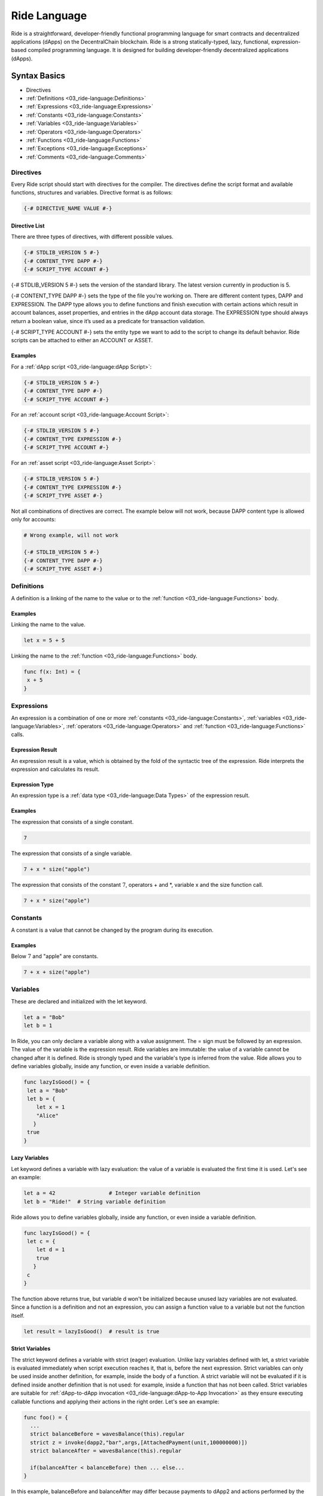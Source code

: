 #############
Ride Language
#############

Ride is a straightforward, developer-friendly functional programming language for smart contracts and decentralized applications (dApps) on the DecentralChain blockchain. Ride is a strong statically-typed, lazy, functional, expression-based compiled programming language. It is designed for building developer-friendly decentralized applications (dApps).

*************
Syntax Basics
*************

* Directives 
* :ref:`Definitions <03_ride-language:Definitions>`
* :ref:`Expressions <03_ride-language:Expressions>`
* :ref:`Constants <03_ride-language:Constants>`
* :ref:`Variables <03_ride-language:Variables>`
* :ref:`Operators <03_ride-language:Operators>`
* :ref:`Functions <03_ride-language:Functions>`
* :ref:`Exceptions <03_ride-language:Exceptions>`
* :ref:`Comments <03_ride-language:Comments>`

Directives
==========

Every Ride script should start with directives for the compiler. The directives define the script format and available functions, structures and variables.
Directive format is as follows:

.. code-block:: none

 {-# DIRECTIVE_NAME VALUE #-}

Directive List
--------------

There are three types of directives, with different possible values.

.. code-block:: none

 {-# STDLIB_VERSION 5 #-}
 {-# CONTENT_TYPE DAPP #-}
 {-# SCRIPT_TYPE ACCOUNT #-}

{-# STDLIB_VERSION 5 #-} sets the version of the standard library. The latest version currently in production is 5.

{-# CONTENT_TYPE DAPP #-} sets the type of the file you're working on. There are different content types, DAPP and EXPRESSION. The DAPP type allows you to define functions and finish execution with certain actions which result in account balances, asset properties, and entries in the dApp account data storage. The EXPRESSION type should always return a boolean value, since it’s used as a predicate for transaction validation.

{-# SCRIPT_TYPE ACCOUNT #-} sets the entity type we want to add to the script to change its default behavior. Ride scripts can be attached to either an ACCOUNT or ASSET.

Examples
--------

For a :ref:`dApp script <03_ride-language:dApp Script>`:

.. code-block:: none

 {-# STDLIB_VERSION 5 #-}
 {-# CONTENT_TYPE DAPP #-}
 {-# SCRIPT_TYPE ACCOUNT #-}

For an :ref:`account script <03_ride-language:Account Script>`:

.. code-block:: none

 {-# STDLIB_VERSION 5 #-}
 {-# CONTENT_TYPE EXPRESSION #-}
 {-# SCRIPT_TYPE ACCOUNT #-}

For an :ref:`asset script <03_ride-language:Asset Script>`:

.. code-block:: none

 {-# STDLIB_VERSION 5 #-}
 {-# CONTENT_TYPE EXPRESSION #-}
 {-# SCRIPT_TYPE ASSET #-}

Not all combinations of directives are correct. The example below will not work, because DAPP content type is allowed only for accounts:

.. code-block:: none

 # Wrong example, will not work

 {-# STDLIB_VERSION 5 #-}
 {-# CONTENT_TYPE DAPP #-}
 {-# SCRIPT_TYPE ASSET #-}

Definitions
===========

A definition is a linking of the name to the value or to the :ref:`function <03_ride-language:Functions>` body.

Examples
--------

Linking the name to the value.

.. code-block:: none

 let x = 5 + 5

Linking the name to the :ref:`function <03_ride-language:Functions>` body.

.. code-block:: none

 func f(x: Int) = {
  x + 5
 }

Expressions
===========

An expression is a combination of one or more :ref:`constants <03_ride-language:Constants>`, :ref:`variables <03_ride-language:Variables>`, :ref:`operators <03_ride-language:Operators>` and :ref:`function <03_ride-language:Functions>` calls.

Expression Result
-----------------

An expression result is a value, which is obtained by the fold of the syntactic tree of the expression.
Ride interprets the expression and calculates its result.

Expression Type
---------------

An expression type is a :ref:`data type <03_ride-language:Data Types>` of the expression result.

Examples
--------

The expression that consists of a single constant.

.. code-block:: none
 
 7

The expression that consists of a single variable.

.. code-block:: none
 
 7 + x * size("apple")  

The expression that consists of the constant :math:`7`, operators + and \*, variable x and the size function call.

.. code-block:: none

 7 + x * size("apple")

Constants
=========

A constant is a value that cannot be changed by the program during its execution.

Examples
--------

Below :math:`7` and "apple" are constants.

.. code-block:: none

 7 + x + size("apple")

Variables
=========

These are declared and initialized with the let keyword.

.. code-block:: none

 let a = "Bob"
 let b = 1

In Ride, you can only declare a variable along with a value assignment. The = sign must be followed by an expression. The value of the variable is the expression result.
Ride variables are immutable: the value of a variable cannot be changed after it is defined.
Ride is strongly typed and the variable's type is inferred from the value.
Ride allows you to define variables globally, inside any function, or even inside a variable definition.

.. code-block:: none

 func lazyIsGood() = {
  let a = "Bob"
  let b = {
     let x = 1
     "Alice"
    }  
  true
 }

Lazy Variables
--------------

Let keyword defines a variable with lazy evaluation: the value of a variable is evaluated the first time it is used. Let's see an example:

.. code-block:: none

 let a = 42                 # Integer variable definition
 let b = "Ride!"  # String variable definition

Ride allows you to define variables globally, inside any function, or even inside a variable definition.

.. code-block:: none

 func lazyIsGood() = {
  let c = {
     let d = 1
     true
    }  
  c
 }

The function above returns true, but variable d won't be initialized because unused lazy variables are not evaluated.
Since a function is a definition and not an expression, you can assign a function value to a variable but not the function itself.

.. code-block:: none

 let result = lazyIsGood()  # result is true

Strict Variables
----------------

The strict keyword defines a variable with strict (eager) evaluation. Unlike lazy variables defined with let, a strict variable is evaluated immediately when script execution reaches it, that is, before the next expression.
Strict variables can only be used inside another definition, for example, inside the body of a function. A strict variable will not be evaluated if it is defined inside another definition that is not used: for example, inside a function that has not been called.
Strict variables are suitable for :ref:`dApp-to-dApp invocation <03_ride-language:dApp-to-App Invocation>` as they ensure executing callable functions and applying their actions in the right order. Let's see an example:

.. code-block:: none

 func foo() = {
   ...
   strict balanceBefore = wavesBalance(this).regular
   strict z = invoke(dapp2,"bar",args,[AttachedPayment(unit,100000000)])
   strict balanceAfter = wavesBalance(this).regular

   if(balanceAfter < balanceBefore) then ... else...
 }

In this example,  balanceBefore and balanceAfter may differ because payments to dApp2 and actions performed by the bar callable function can affect the balance.

Built-in Variables
------------------

The Standard library defines built-in variables that can be used in scripts.

.. csv-table:: Built-in Variables
  :file: _static/03_ride-language/tables/003_Built-in-Variables.csv
  :header-rows: 1 
  :class: longtable
  :widths: 1 2 6

Operators
=========

Arithmetic Operators
--------------------

.. csv-table:: Arithmetic Operators
  :file: _static/03_ride-language/tables/004_Arithmetic-Operators.csv
  :header-rows: 1 
  :class: longtable
  :widths: 1 1

The / operator uses the FLOOR rounding method.

Comparison Operators
--------------------

.. csv-table:: Comparison Operators
  :file: _static/03_ride-language/tables/005_Comparison-Operators.csv
  :header-rows: 1 
  :class: longtable
  :widths: 1 1

Equality Operators
------------------

.. csv-table:: Equality Operators
  :file: _static/03_ride-language/tables/006_Equality-Operators.csv
  :header-rows: 1 
  :class: longtable
  :widths: 1 1

Local Definition Operators
--------------------------

.. csv-table:: Local Definition Operators
  :file: _static/03_ride-language/tables/007_Local-Definition-Operators.csv
  :header-rows: 1 
  :class: longtable
  :widths: 1 1

Conditional Operators
---------------------

.. csv-table:: Conditional Operators
  :file: _static/03_ride-language/tables/008_Conditional-Operators.csv
  :header-rows: 1 
  :class: longtable
  :widths: 1 1

List Operators
--------------

.. csv-table:: List Operators
  :file: _static/03_ride-language/tables/009_List-Operators.csv
  :header-rows: 1 
  :class: longtable
  :widths: 1 1

See examples of the :ref:`list <03_ride-language:List>` article.

Unary Operators
---------------

.. csv-table:: Unary Operators
  :file: _static/03_ride-language/tables/010_Unary-Operators.csv
  :header-rows: 1 
  :class: longtable
  :widths: 1 1

Logical Operators
-----------------

.. csv-table:: Logical Operators
  :file: _static/03_ride-language/tables/011_Logical-Operators.csv
  :header-rows: 1 
  :class: longtable
  :widths: 1 1

Match-Case
----------

match-case operator is used to spot a certain type from :ref:`union <03_ride-language:Union>` or :ref:`any <03_ride-language:Any>` type . The spotting is required to perform certain operations. Let's review the following example.

.. code-block:: none

 match tx {
  case _: TransferTransaction|ExchangeTransaction => t.amount > 100 && sigVerify(tx.bodyBytes, tx.proofs[0], tx.senderPublicKey)
  case _ => false
 }

In this example, if:

* The type of transaction is transfer transaction or exchange transaction.
* Amount field value is greater than :math:`100`.

Then it will be sent to the blockchain. If the transaction has a different type and/or amount field value is lesser than 100, then it will be rejected.

Possible Issue
^^^^^^^^^^^^^^

Let's review the following code.

.. code-block:: none

 {-# STDLIB_VERSION 2 #-}
 {-# CONTENT_TYPE EXPRESSION #-}
 {-# SCRIPT_TYPE ACCOUNT #-}

 match (tx) {
  case t: TransferTransaction|ExchangeTransaction|MassTransferTransaction|Order => false   # Prohibit any transfer of funds from the account

  case _ => sigVerify(...)
 }

In this example we are using version 2 of Ride standard library, STDLIB_VERSION 2, and we want to reject any funds transfer from our account. In order to do this, we are returning false for:

* TransferTransaction
* ExchangeTransaction
* MassTransferTransaction

Transactions of other types (for example transactions that do not transfer funds) are being sent to the blockchain. But Ride is developing rapidly, and  new transaction types are emerging. Features of invoke script transaction which is not supported by Ride v2 include attaching payments to transfer tokens to the account of the called dApp. This means that the InvokeScriptTransaction won't be caught by the first case. It will pass to the default branch case _ => and sent to blockchain. As a result, the funds could be transferred from the account instead of the transfers being prohibited like we wanted.

Solution
^^^^^^^^

To prevent the reviewed issue, it is recommended to return false inside of the default case. Then for the entities, not listed in previous branches, sending information to the blockchain will be prohibited.
Below is the sample of script which rejects any funds transfer from account, but allows all other transactions existing in Ride v2. Usage of case _ => false rejects any other transactions, not supported by the Ride v2 (i.e. invoke script transaction).

.. code-block:: none

 {-# STDLIB_VERSION 2 #-}
 {-# CONTENT_TYPE EXPRESSION #-}
 {-# SCRIPT_TYPE ACCOUNT #-}
  
 match tx {
  case t: TransferTransaction|ExchangeTransaction|MassTransferTransaction|Order => false   # Prohibit any transfer of funds from the account
  case _: Transaction => sigVerify(tx.bodyBytes, tx.proofs[0], tx.senderPublicKey) # Allow all other known transaction types as long as the signature is correct
  case _ => false  # Reject all other (new, unknown) entity types, since they are not in the version of the language used at the moment
 }

Exceptions
==========

There is no exception handling in Ride: after an exception has been thrown, the script execution fails. The transaction can be either discarded or saved on the blockchain as failed, see the :ref:`transaction validation <02_decentralchain:Transaction Validation>` article for details
The throw function will terminate script execution immediately, with the provided text. There is no way to catch thrown exceptions.

.. code-block:: none

 throw("Here is exception text")

The idea of throw is to stop execution and send useful feedback to the user.

.. code-block:: none
 
 let a = 12
 if (a != 100) then
  throw ("a is not 100, actual value is " + a.toString())
  else throw("A is 100")

Comments
========

To write comments use the pound sign.

.. code-block:: none

 let month = 7 # Sets the month

There are no multi-line comments.

**********
Data Types
**********

.. csv-table:: Data Types
  :file: _static/03_ride-language/tables/001_Data-Types.csv
  :header-rows: 1 
  :class: longtable
  :widths: 1 1

For each value, depending on the data type, the weight is determined. The weight is used in limitations on creating and comparing values. For more information see the :ref:`data weight <03_ride-language:Data Weight>`.

Any
===

Any is an arbitrary data type. It is a common supertype of all types: an Any type value can be a string, a number, unit, a structure, a list, a tuple, etc.

.. code-block:: none

 func findString(a: Any) = {
  match a {
    case a: String => a
    case a: List[Any] =>
      match a[0] {
        case b: String => b
        case _ => throw("Data is not a string")
      }
    case _ => throw("Data is not a string")
  }
 }

BigInt
======

BigInt is a special numeric :ref:`data type <03_ride-language:Data Types>` designed to handle values outside the range of :ref:`Int <03_ride-language:Int>` and to perform high accuracy calculations.
BigInt variable has a size of :math:`64` bytes (:math:`512` bits) and contains an integer between :math:`–2511` to :math:`2511–1`, inclusive. The weight of the value is :math:`64`.
A BigInt variable can only be used inside a script. A :ref:`callable function <03_ride-language:Callable Function>` does not accept arguments of BigInt type and does not return a value of BigInt type. You can pass a big integer value as a string, then use the parseBigInt or parseBigIntValue functions.

BigInt Operations
-----------------

The following operators support BigInt values:

* Arithmetic operators: +, -, \*, /, %, unary minus.
* Comparison operators: <, >, <=, and >=.
* Equality operators: == and !=.

BigInt Functions
----------------

The following functions operate BinInt values:

* :ref:`fraction(BigInt, BigInt, BigInt): BigInt <03_ride-language:fraction(BigInt, BigInt, BigInt): BigInt>`
* :ref:`fraction(BigInt, BigInt, BigInt, Union): BigInt <03_ride-language:fraction(BigInt, BigInt, BigInt, Union): BigInt>`
* :ref:`log(BigInt, Int, BigInt, Int, Int, Union): BigInt <03_ride-language:log(BigInt, Int, BigInt, Int, Int, Union): BigInt>`
* :ref:`max(List[BigInt]): BigInt <03_ride-language:max(List[BigInt]): BigInt>`
* :ref:`median(List[BigInt]): BigInt <03_ride-language:median(List[BigInt]): BigInt>`
* :ref:`min(List[BigInt]): BigInt <03_ride-language:min(List[BigInt]): BigInt>`
* :ref:`pow(BigInt, Int, BigInt, Int, Int, Union): BigInt <03_ride-language:pow(BigInt, Int, BigInt, Int, Int, Union): BigInt>`
* :ref:`parseBigInt(String): BigInt|Unit <03_ride-language:parseBigInt(String): BigInt|Unit>`
* :ref:`parseBigIntValue(String): BigInt <03_ride-language:parseBigIntValue(String): BigInt>`
* :ref:`toBigInt(ByteVector): BigInt <03_ride-language:toBigInt(ByteVector): BigInt>`
* :ref:`toBigInt(ByteVector, Int, Int): BigInt <03_ride-language:toBigInt(ByteVector, Int, Int): BigInt>`
* :ref:`toInt(BigInt): Int <03_ride-language:toInt(BigInt): Int>`
* :ref:`toString(BigInt): String <03_ride-language:toString(BigInt): String>`

Boolean
=======

Boolean is a :ref:`data type <03_ride-language:Data Types>` that can have only the values true or false.

ByteVector
==========

ByteVector is a :ref:`data type <03_ride-language:Data Types>` for byte array.

To assign a value to a ByteVector variable, you can use a string in Base16, Base58, or Base64 with the appropriate prefix:

.. code-block:: none

 let a = base16'52696465'
 let b = base58'8t38fWQhrYJsqxXtPpiRCEk1g5RJdq9bG5Rkr2N7mDFC'
 let c = base64'UmlkZQ=='

This method, unlike the fromBase16String, fromBase58String, and fromBase64String functions, does not increase the complexity of the script, since decoding is performed by the compiler.
To convert :ref:`integer <03_ride-language:Int>`, :ref:`boolean <03_ride-language:Boolean>`, :ref:`boolean <03_ride-language:Boolean>` and :ref:`string <03_ride-language:String>` values to a byte array use toBytes function:

.. code-block:: none

 let a = 42.toBytes()
 let b = true.toBytes()
 let c = "Ride".toBytes()

For more byte array functions, see the :ref:`Built-in Functions <03_ride-language:Built-in Functions>`.

ByteVector Limitations
----------------------

The maximum size of a ByteVector variable is :math:`32,767` bytes. Exception: the bodyBytes field of :ref:`transaction structure <03_ride-language:Transaction Structures>`. You can pass this value as an argument to the rsaVerify и sigVerify :ref:`verification functions <03_ride-language:Verification Functions>` (but cannot concatenate with other byte arrays in case the limit is exceeded).

Int
===

Int is an integer :ref:`data type <03_ride-language:Data Types>`. The integer variable has the size of 8 bytes and stores an integer from :math:`-9,223,372,036,854,775,808` to :math:`9,223,372,036,854,775,807` inclusive.

.. code-block:: none

 let age = 42
 let length = size("hello")

String
======

Strings are denoted only using double quotes. They are immutable, and for that reason, the substring function is very efficient: no copying is performed and no extra allocations are required. Strings are  UTF-8 encoded.

.. code-block:: none

 let name = "Bob"   # use "double" quotes only

String Limitations
------------------

The maximum size of a String variable is :math:`32,767` (:math:`1` character can take up to :math:`4` bytes).

String Functions
----------------

The built-in functions for working with strings are presented in the following articles:

* String Functions
* Converting Functions

Unit
====

Unit is an empty value data type. The empty value data type is similar to unit in Scala or to null in C#. Usually, built-in functions return unit value of type unit instead of null.

.. code-block:: none

 "String".indexOf("substring") == unit # true

Nothing
=======

Nothing is the 'bottom type' of Ride’s type system. No value can be of type nothing, but an expression of type nothing can be used everywhere. In functional languages, this is essential for support for throwing an exception:

.. code-block:: none

 2 + throw() # the expression compiles because
    # there's a defined function +(Int, Int).
      # The type of the second operand is Nothing, 
      # which complies to any required type

List
====

The list data type may contain elements of various types, including nested lists. The maximum number of list items is :math:`1000`. The nesting depth is not limited. 
A list doesn't have any fields, but there are functions and operators in the Standard library that make it easier to work with fields.

* To prepend an element to an existing list, use the cons function or :: operator
* To append an element, use the :+ operator
* To concatenate :math:`2` lists, use the ++ operator

.. code-block:: none
   
 let list = [16, 10, 1997, "birthday"]
 let last = list[(list.size() - 1)] # "birthday", postfix call of size() function

 let initList = [16, 10]                   # init value
 let newList = cons(1997, initList)        # [1997, 16, 10]
 let newList2 = 1997 :: initList           # [1997, 16, 10]
 let newList2 = initList :+ 1              # [16, 10, 1]
 let newList2 = [4, 8, 15, 16] ++ [23, 42]     # [4 8 15 16 23 42]

List Operations
---------------

Lists support concatenation as well as adding items to the beginning and the end.

.. csv-table:: List Operations
  :file: _static/03_ride-language/tables/002_List-Operations.csv
  :header-rows: 1 
  :class: longtable
  :widths: 4 1 1

Operation to be used:

.. code-block:: none
  
 nil :+ 1 :+ 2 :+ 3

Result: [1, 2, 3]

Operation to be used:

.. code-block:: none

 1 :: 2 :: 3 :: nil

Result: [1, 2, 3]

Operation to be used:

.. code-block:: none

 let intList  = [1, 2]             # List[Int]
 let strList  = ["3", "4"]         # List[String]
 let joined   = intList ++ strList # List[Int|String]
 joined

Result: [1, 2, "3", "4"]

Operation to be used:

.. code-block:: none

 let appended = joined :+ true     # List[Boolean|Int|String]
 appended

Result: [1, 2, "3", "4", true]

Operation to be used:

.. code-block:: none

 let nested = intList :: joined  # List[Int|List[Int]|String]
 nested

Result: [[1, 2], 1, 2, "3", "4"]

List Functions
--------------

The built-in list functions are presented in the list functions article. Operations on a list can be implemented via the FOLD macro. The size of the list must be known in advance.

List as Function Argument
-------------------------

A list, including nested one, can be a function argument:

.. code-block:: none

 func foo(arg: List[String|Unit]) = {
 ...
 }

 foo(["Ride","DecentralCoins",unit])

.. code-block:: none

 func bar(arg: List[List[Int]]) = {
 ...
 }

 bar([[1],[],[5,7]])

A callable function can take a list as an argument, but nested lists are not allowed. Here’s an example:

.. code-block:: none

 @Callable(i)
 func join(strings: List[String|Int]) = {
  let a = match strings[0] {
    case n:Int => toString(n)
    case s:String => s
  }
  let b = match strings[1] {
    case n:Int => toString(n)
    case s:String => s
  }
  let c = match strings[2] {
    case n:Int => toString(n)
    case t:String => t
  } 
  [
    StringEntry(toBase58String(i.caller.bytes), a + "_" + b + "_" + c)
  ]
 }

Invoke Script transaction example:

.. code-block:: none

 {
  "type": 16,
  ...
  "call": {
    "function": "join",
    "args": [
     {
      "type": "list",
      "value": [
      {
        "type": "string",
        "value": "Ride"
      },
      {
        "type": "integer",
        "value": 5
      },
      {
        "type": "string",
        "value": "DecentralCoins"
      }
      ]
     }
    ]
  },
  ...
 }

Tuple
=====

A tuple is an ordered collection of elements. Elements can be of any type. The tuple can contain from :math:`2` to :math:`22` elements.

Let's see some tuples:

.. code-block:: none

 let x=("Hello DecentralChain",42,true)
 x._2

Result: :math:`42`

And this one also:

.. code-block:: none

 let (a,b,c)=x
 c

Result: true

Union
=====

Union is a data type that unites :math:`2` or more data types. Union can combine primitive types, :ref:`lists <03_ride-language:List>`, :ref:`tuples <03_ride-language:Tuple>`, :ref:`structures <03_ride-language:Structures>`. This type is a very convenient way to work with abstractions. Union(String | Unit) shows that the value is an intersection of these types.

To get a value of a particular type from a Union, you can use:

* :ref:`Union functions <03_ride-language:Union Functions>`
* :ref:`match-case operator <03_ride-language:Match-Case>`

.. code-block:: none

  let valueFromBlockchain = getString("3PHHD7dsVqBFnZfUuDPLwbayJiQudQJ9Ngf", "someKey") # Union(String | Unit)

The simplest example of Union types is given below (please bear in mind that defining custom user types in dApp code will be supported in future versions):

.. code-block:: none

 type Human : { firstName: String, lastName: String, age: Int}
 type Cat : {name: String, age: Int }

Let's see anoter example where each element of a List[Int|String] is a string or an integer.

.. code-block:: none

 let aList   = [1, 2, "DecentralCoins"]               # List[Int|String]
 let bList   = [true,false]                  # List[Boolean]
 let joined  = aList ++ bList                # List[Boolean|Int|String]

Pattern Matching
================

Let’s revisit the example above:

.. code-block:: none

 type Human : { firstName: String, lastName: String, age: Int}
 type Cat : {name: String, age: Int }

 Union(Human | Cat) is an object with one field, age, but we can use pattern matching like this:

.. code-block:: none

  Human | Cat => { age: Int }

This is designed to check a value against value type:

.. code-block:: none

 let t = ...               # Cat | Human
 t.age                     # OK
 t.name                    # Compiler error
 let name = match t {      # OK
  case h: Human => h.firstName
  case c: Cat   => c.name
 }

Type matching
=============

This is a mechanism for knowing the type of a transaction:

.. code-block:: none

 let amount = match tx {              # tx is a current outgoing transaction
  case t: TransferTransaction => t.amount
  case m: MassTransferTransaction => m.totalAmount
  case _ => 0
 }

There are different types of transactions, if a transaction is TransferTransaction or MassTransferTransaction we use the corresponding field, while in all other cases, we will get :math:`0`.

*********
Functions
*********

Functions in Ride are declared with func, function must be declared above the place of its usage. 
When declaring a function to the right of the "=" sign must be an :ref:`expression <03_ride-language:Expressions>`. The value of the function is the expression result.
Definition of the function with no parameters that returns an integer:

.. code-block:: none

 func main() = {
  3
 }

Definition of a function with two parameters:

.. code-block:: none

 func main(amount: Int, name: String) = {
   throw()
 }

Functions do have return types, this is inferred automatically by the compiler, so you don't have to declare them. There is no return statement in the language because Ride is expression-based (everything is an expression), and the last statement is a result of the function. 

.. code-block:: none

 func greet(name: String) = {
  "Hello, " + name
 }

 func add(a: Int, b: Int) = {
  func m(a:Int) = a
  m(a) + b
 }

The type (Int, String, etc) comes after the argument’s name.
As in many other languages, functions should not be overloaded. It helps to keep the code simple, readable and maintainable. 
Functions can be invoked in prefix and postfix order:

.. code-block:: none

 let list = [1, 2, 3]
 let a1 = list.size()
 let a2 = size(list)

 let b1 = getInteger(this, "key")
 let b2 = this.getInteger("key")

Annotations
===========

Functions can be without annotations, but they can also be with @Callable or @Verifier annotations. Annotated functions are used only in scripts of type DAPP.
Here’s an example of @Callable:

.. code-block:: none

 {-# STDLIB_VERSION 5 #-}
 {-# CONTENT_TYPE DAPP #-}
 {-# SCRIPT_TYPE ACCOUNT #-}

 func getPayment(i: Invocation) = {
  if (size(i.payments) == 0)
    then throw("Payment must be attached")
    else {
      let pmt = i.payments[0]
      if (isDefined(pmt.assetId))
        then throw("This function accepts DecentralCoin tokens only")
        else pmt.amount
    }
 }

 @Callable(i)
 func pay() = {
  let amount = getPayment(i)
  (
    [
      IntegerEntry(toBase58String(i.caller.bytes), amount)
    ],
    unit
  )
 }  

Annotations can bind some values to the function. In the example above, variable i was bound to the function pay and stored some fields of the invocation (the caller’s public key, address, payments attached to the invocation, fee, transaction ID etc.).
Functions without annotations are not available from the outside. You can call them only inside other functions.

Here’s an example of @Verifier:

.. code-block:: none

 @Verifier(tx)
 func verifier() = {
  match tx {
    case m: TransferTransaction => tx.amount <= 100 # can send up to 100 tokens
    case _ => false
  }
 }

A function with the @Verifier annotation sets the rules for outgoing transactions of a decentralized application (dApp). Verifier functions cannot be called from the outside, but they are executed every time an attempt is made to send a transaction from a dApp.
Verifier functions should always return a Boolean value as a result, depending on whether a transaction will be recorded to the blockchain or not.

Expression scripts (with directive {-# CONTENT_TYPE EXPRESSION  #-} along with functions annotated by @Verifier should always return a boolean value. Depending on that value the transaction will be accepted (in case of true) or rejected (in case of false) by the blockchain.

.. code-block:: none

 @Verifier(tx)
 func verifier() = {
  sigVerify(tx.bodyBytes, tx.proofs[0], tx.senderPublicKey)
 }

The Verifier function binds variable tx, which is an object with all fields of the current outgoing transaction.
A maximum of one @Verifier() function can be defined in each dApp script.

Callable Functions
==================

The functions with the @Callable annotation become callable functions, since they can be called (or invoked) from other accounts: by an Invoke Script transaction or by a dApp.
A callable function can perform actions: write data to the dApp data storage, transfer tokens from the dApp to other accounts, issue/release/burn tokens, and others. The result of a callable function is a tuple of two elements: a list of structures describing script actions and a value passed to the parent function in case of the :ref:`dApp-to-dApp invocation <03_ride-language:dApp-to-App Invocation>`.

.. code-block:: none

 @Callable(i)
 func giveAway(age: Int) = {
  (
    [
      ScriptTransfer(i.caller, age, unit),
      IntegerEntry(toBase58String(i.caller.bytes), age)
    ],
    unit
  )
 } 

Every caller of giveAway function will receive as many Decentralites as their age. The ScriptTransfer structure sets the parameters of the token transfer. dApp also will store information about the fact of the transfer in its data storage. The IntegerEntry structure sets the parameters of the entry: key and value.

Built-in Functions
==================

A built-in function is a :ref:`function <03_ride-language:Functions>` of the standard library .

Account Data Storage Functions
------------------------------

Learn more about :ref:`account data storage <02_decentralchain:Account Data Storage>`.

.. csv-table:: Account Data Storage Functions
  :file: _static/03_ride-language/tables/012_Account-Data-Storage-Functions.csv
  :header-rows: 1 
  :class: longtable
  :widths: 5 4 1

getBinary(Address|Alias, String): ByteVector|Unit
^^^^^^^^^^^^^^^^^^^^^^^^^^^^^^^^^^^^^^^^^^^^^^^^^

Gets an array of bytes by key.

.. code-block:: none

 getBinary(addressOrAlias: Address|Alias, key: String): ByteVector|Unit

:strong:`Parameters`

.. csv-table:: Parameters
  :file: _static/03_ride-language/tables/013_Parameters.csv
  :header-rows: 1 
  :class: longtable
  :widths: 1 1

getBinary(String): ByteVector|Unit
^^^^^^^^^^^^^^^^^^^^^^^^^^^^^^^^^^

Gets an array of bytes by key from the dApp's own data storage.

.. code-block:: none

 getBinary(key: String): ByteVector|Unit

:strong:`Parameters`

.. csv-table:: Parameters
  :file: _static/03_ride-language/tables/014_Parameters.csv
  :header-rows: 1 
  :class: longtable
  :widths: 1 1

getBinaryValue(Address|Alias, String): ByteVector
^^^^^^^^^^^^^^^^^^^^^^^^^^^^^^^^^^^^^^^^^^^^^^^^^

Gets an array of bytes by key. Fails if there is no data.

.. code-block:: none

 getBinaryValue(addressOrAlias: Address|Alias, key: String): ByteVector

:strong:`Parameters`

.. csv-table:: Parameters
  :file: _static/03_ride-language/tables/015_Parameters.csv
  :header-rows: 1 
  :class: longtable
  :widths: 1 1

getBinaryValue(String): ByteVector
^^^^^^^^^^^^^^^^^^^^^^^^^^^^^^^^^^

Gets an array of bytes by key from the dApp's own data storage.

.. code-block:: none

 getBinaryValue(key: String): ByteVector

:strong:`Parameters`

.. csv-table:: Parameters
  :file: _static/03_ride-language/tables/016_Parameters.csv
  :header-rows: 1 
  :class: longtable
  :widths: 1 1

getBoolean(Address|Alias, String): Boolean|Unit
^^^^^^^^^^^^^^^^^^^^^^^^^^^^^^^^^^^^^^^^^^^^^^^

Gets a boolean value by key.

.. code-block:: none

 getBoolean(addressOrAlias: Address|Alias, key: String): Boolean|Unit

:strong:`Parameters`

.. csv-table:: Parameters
  :file: _static/03_ride-language/tables/017_Parameters.csv
  :header-rows: 1 
  :class: longtable
  :widths: 1 1

getBoolean(String): Boolean|Unit
^^^^^^^^^^^^^^^^^^^^^^^^^^^^^^^^

Gets a boolean value by key by key from the dApp's own data storage.

.. code-block:: none

 getBoolean(key: String): Boolean|Unit

:strong:`Parameters`

.. csv-table:: Parameters
  :file: _static/03_ride-language/tables/018_Parameters.csv
  :header-rows: 1 
  :class: longtable
  :widths: 1 1

getBooleanValue(Address|Alias, String): Boolean
^^^^^^^^^^^^^^^^^^^^^^^^^^^^^^^^^^^^^^^^^^^^^^^

Gets a boolean value by key. Fails if there is no data.

.. code-block:: none

 getBooleanValue(addressOrAlias: Address|Alias, key: String): Boolean

:strong:`Parameters`

.. csv-table:: Parameters
  :file: _static/03_ride-language/tables/019_Parameters.csv
  :header-rows: 1 
  :class: longtable
  :widths: 1 1

getBooleanValue(String): Boolean
^^^^^^^^^^^^^^^^^^^^^^^^^^^^^^^^

Gets a boolean value by key from the dApp's own data storage.

.. code-block:: none

 getBooleanValue(key: String): Boolean

:strong:`Parameters`

.. csv-table:: Parameters
  :file: _static/03_ride-language/tables/020_Parameters.csv
  :header-rows: 1 
  :class: longtable
  :widths: 1 1

getInteger(Address|Alias, String): Int|Unit
^^^^^^^^^^^^^^^^^^^^^^^^^^^^^^^^^^^^^^^^^^^

Gets an integer by key.

.. code-block:: none

 getInteger(addressOrAlias: Address|Alias, key: String): Int|Unit

:strong:`Parameters`

.. csv-table:: Parameters
  :file: _static/03_ride-language/tables/021_Parameters.csv
  :header-rows: 1 
  :class: longtable
  :widths: 1 1

getInteger(String): Int|Unit
^^^^^^^^^^^^^^^^^^^^^^^^^^^^

Gets an integer by key from the dApp's own data storage.

.. code-block:: none

 getInteger(key: String): Int|Unit

:strong:`Parameters`

.. csv-table:: Parameters
  :file: _static/03_ride-language/tables/022_Parameters.csv
  :header-rows: 1 
  :class: longtable
  :widths: 1 1

getIntegerValue(Address|Alias, String): Int
^^^^^^^^^^^^^^^^^^^^^^^^^^^^^^^^^^^^^^^^^^^

Gets an integer by key. Fails if there is no data.

.. code-block:: none

 getIntegerValue(addressOrAlias: Address|Alias, key: String): Int

:strong:`Parameters`

.. csv-table:: Parameters
  :file: _static/03_ride-language/tables/023_Parameters.csv
  :header-rows: 1 
  :class: longtable
  :widths: 1 1

getIntegerValue(String): Int
^^^^^^^^^^^^^^^^^^^^^^^^^^^^

Gets an integer by key from the dApp's own data storage.

.. code-block:: none

 getIntegerValue(key: String): Int

:strong:`Parameters`

.. csv-table:: Parameters
  :file: _static/03_ride-language/tables/024_Parameters.csv
  :header-rows: 1 
  :class: longtable
  :widths: 1 1

getString(Address|Alias, String): String|Unit
^^^^^^^^^^^^^^^^^^^^^^^^^^^^^^^^^^^^^^^^^^^^^

Gets a string by key.

.. code-block:: none

 getString(addressOrAlias: Address|Alias, key: String): String|Unit

:strong:`Parameters`

.. csv-table:: Parameters
  :file: _static/03_ride-language/tables/025_Parameters.csv
  :header-rows: 1 
  :class: longtable
  :widths: 1 1

getString(String): String|Unit
^^^^^^^^^^^^^^^^^^^^^^^^^^^^^^

Gets a string by key from the dApp's own data storage.

.. code-block:: none

 getString(key: String): String|Unit

:strong:`Parameters`

.. csv-table:: Parameters
  :file: _static/03_ride-language/tables/026_Parameters.csv
  :header-rows: 1 
  :class: longtable
  :widths: 1 1

getStringValue(Address|Alias, String): String
^^^^^^^^^^^^^^^^^^^^^^^^^^^^^^^^^^^^^^^^^^^^^

Gets a string by key. Fails if there is no data.

.. code-block:: none

 getStringValue(addressOrAlias: Address|Alias, key: String): String

:strong:`Parameters`

.. csv-table:: Parameters
  :file: _static/03_ride-language/tables/027_Parameters.csv
  :header-rows: 1 
  :class: longtable
  :widths: 1 1

getStringValue(String): String
^^^^^^^^^^^^^^^^^^^^^^^^^^^^^^

Gets a string by key from the dApp's own data storage.

.. code-block:: none

 getString(key: String): String

:strong:`Parameters`

.. csv-table:: Parameters
  :file: _static/03_ride-language/tables/028_Parameters.csv
  :header-rows: 1 
  :class: longtable
  :widths: 1 1

isDataStorageUntouched(Address|Alias): Boolean
^^^^^^^^^^^^^^^^^^^^^^^^^^^^^^^^^^^^^^^^^^^^^^

Checks if the data storage of a given account never contained any entries. Returns false if there was at least one entry in the account data storage even if the entry was deleted.

.. code-block:: none

 isDataStorageUntouched(addressOrAlias: Address|Alias): Boolean

:strong:`Parameters`

.. csv-table:: Parameters
  :file: _static/03_ride-language/tables/029_Parameters.csv
  :header-rows: 1 
  :class: longtable
  :widths: 1 1

:strong:`Example`

.. code-block:: none

 let addr = Address(base58'3N4iKL6ikwxiL7yNvWQmw7rg3wGna8uL6LU')
 isDataStorageUntouched(addr) # Returns false

Blockchain Functions
--------------------

.. csv-table:: Blockchain Functions
  :file: _static/03_ride-language/tables/030_Blockchain-Functions.csv
  :header-rows: 1 
  :class: longtable
  :widths: 5 4 1

addressFromRecipient(Address|Alias): Address
^^^^^^^^^^^^^^^^^^^^^^^^^^^^^^^^^^^^^^^^^^^^

Gets the corresponding :ref:`address <02_decentralchain:Address>` of the :ref:`alias <02_decentralchain:Alias>`.

.. code-block:: none

 addressFromRecipient(AddressOrAlias: Address|Alias): Address

For a description of the return value, see the :ref:`address <03_ride-language:Address>` article.

:strong:`Parameters`

.. csv-table:: Parameters
  :file: _static/03_ride-language/tables/031_Parameters.csv
  :header-rows: 1 
  :class: longtable
  :widths: 1 1

:strong:`Example`

.. code-block:: none

 let address = Address(base58'3NADPfTVhGvVvvRZuqQjhSU4trVqYHwnqjF')
 addressFromRecipient(address)

assetBalance(Address|Alias, ByteVector): Int
^^^^^^^^^^^^^^^^^^^^^^^^^^^^^^^^^^^^^^^^^^^^

Gets account balance by token ID.

.. code-block:: none

 assetBalance(addressOrAlias: Address|Alias, assetId: ByteVector): Int

:strong:`Parameters`

.. csv-table:: Parameters
  :file: _static/03_ride-language/tables/032_Parameters.csv
  :header-rows: 1 
  :class: longtable
  :widths: 1 1

assetInfo(ByteVector): Asset|Unit
^^^^^^^^^^^^^^^^^^^^^^^^^^^^^^^^^

Gets the information about a :ref:`token (asset) <02_decentralchain:Token (Asset)>`.

.. code-block:: none

 assetInfo(id: ByteVector): Asset|Unit

For a description of the return value, see the :ref:`BlockInfo <03_ride-language:BlockInfo>` article.

:strong:`Parameters`

.. csv-table:: Parameters
  :file: _static/03_ride-language/tables/033_Parameters.csv
  :header-rows: 1 
  :class: longtable
  :widths: 1 1

:strong:`Example`

.. code-block:: none

 let bitcoinId = base58'8LQW8f7P5d5PZM7GtZEBgaqRPGSzS3DfPuiXrURJ4AJS'
 let x = match assetInfo(bitcoinId) {
  case asset:Asset =>
    asset.decimals # 8
  case _ => throw("Can't find asset")
 }

blockInfoByHeight(Int): BlockInfo|Unit
^^^^^^^^^^^^^^^^^^^^^^^^^^^^^^^^^^^^^^

Gets the information about a :ref:`block <02_decentralchain:Block>` by the :ref:`block height <02_decentralchain:Block Height>`.

.. code-block:: none

 blockInfoByHeight(height: Int): BlockInfo|Unit

For a description of the return value, see the :ref:`BlockInfo <03_ride-language:BlockInfo>` article.

:strong:`Parameters`

.. csv-table:: Parameters
  :file: _static/03_ride-language/tables/034_Parameters.csv
  :header-rows: 1 
  :class: longtable
  :widths: 1 1

:strong:`Example`

.. code-block:: none

 let x = match blockInfoByHeight(1234567) {
  case block:BlockInfo =>
    block.generator.toString() # "3P38Z9aMhGKAWnCiyMW4T3PcHcRaTAmTztH"
  case _ => throw("Can't find block")
 }

calculateAssetId(Issue): ByteVector
^^^^^^^^^^^^^^^^^^^^^^^^^^^^^^^^^^^

Calculates ID of the token formed by the :ref:`issue structure <03_ride-language:Issue>` when executing the :ref:`callable function <03_ride-language:Callable Functions>`.

.. code-block:: none

 calculateAssetId(issue: Issue): ByteVector

:strong:`Parameters`

.. csv-table:: Parameters
  :file: _static/03_ride-language/tables/035_Parameters.csv
  :header-rows: 1 
  :class: longtable
  :widths: 1 4

:strong:`Example`

.. code-block:: none

 {-# STDLIB_VERSION 5 #-}
 {-# CONTENT_TYPE DAPP #-}
 {-# SCRIPT_TYPE ACCOUNT #-}
  
 @Callable(inv)
 func issueAndId() = {
  let issue = Issue("CryptoRouble", "Description", 1000, 2, true)
  let id = calculateAssetId(issue)
  (
    [
      issue,
      BinaryEntry("id", id)
    ],
    unit
  )
 }

calculateLeaseId(Lease): ByteVector
^^^^^^^^^^^^^^^^^^^^^^^^^^^^^^^^^^^

Calculates ID of the lease formed by the :ref:`lease structure <03_ride-language:Lease>` when executing the :ref:`callable function <03_ride-language:Callable Functions>`.

.. code-block:: none

 calculateLeaseId(lease: Lease): ByteVector

:strong:`Parameters`

.. csv-table:: Parameters
  :file: _static/03_ride-language/tables/036_Parameters.csv
  :header-rows: 1 
  :class: longtable
  :widths: 1 3

:strong:`Example`

.. code-block:: none

 {-# STDLIB_VERSION 5 #-}
 {-# CONTENT_TYPE DAPP #-}
 {-# SCRIPT_TYPE ACCOUNT #-}
  
 @Callable(i)
 func foo() = {
  let lease = Lease(Alias("merry"),100000000)
  let id = calculateLeaseId(lease)
  (
    [
      lease,
      BinaryEntry("lease", id)
    ],
    unit
  )
 }

scriptHash(Address|Alias): ByteVector|Unit
^^^^^^^^^^^^^^^^^^^^^^^^^^^^^^^^^^^^^^^^^^

Returns BLAKE2b-256 hash of the script assigned to a given account. Returns unit if there is no script. The function can be used to verify that the script is exactly the same as expected.

.. code-block:: none

 scriptHash(addressOrAlias: Address|Alias): ByteVector|Unit

:strong:`Parameters`

.. csv-table:: Parameters
  :file: _static/03_ride-language/tables/037_Parameters.csv
  :header-rows: 1 
  :class: longtable
  :widths: 1 1

:strong:`Example`

.. code-block:: none

 let addr = Address(base58'3MxBZbnN8Z8sbYjjL5N3oG5C8nWq9NMeCEm')
 scriptHash(addr) # Returns base58'G6ihnWN5mMedauCgNa8TDrSKWACPJKGQyYagmMQhPuja'

transactionHeightById(ByteVector): Int|Unit
^^^^^^^^^^^^^^^^^^^^^^^^^^^^^^^^^^^^^^^^^^^

Gets the :ref:`block height <02_decentralchain:Block Height>` of a transaction.

.. code-block:: none

 transactionHeightById(id: ByteVector): Int|Unit

:strong:`Parameters`

.. csv-table:: Parameters
  :file: _static/03_ride-language/tables/038_Parameters.csv
  :header-rows: 1 
  :class: longtable
  :widths: 1 1

:strong:`Example`

.. code-block:: none

 let bitcoinId = base58'8LQW8f7P5d5PZM7GtZEBgaqRPGSzS3DfPuiXrURJ4AJS'
 let x = match transactionHeightById(bitcoinId) {
  case h:Int => h # 257457
  case _ => throw("Can't find transaction")
 }

transferTransactionById(ByteVector): TransferTransaction|Unit
^^^^^^^^^^^^^^^^^^^^^^^^^^^^^^^^^^^^^^^^^^^^^^^^^^^^^^^^^^^^^

Gets the data of a :ref:`transfer transaction <02_decentralchain:Transfer Transaction>`.

.. code-block:: none

 transferTransactionById(id: ByteVector): TransferTransaction|Unit

For a description of the return value, see the :ref:`TransferTransaction <03_ride-language:TransferTransaction>` article.

:strong:`Parameters`

.. csv-table:: Parameters
  :file: _static/03_ride-language/tables/039_Parameters.csv
  :header-rows: 1 
  :class: longtable
  :widths: 1 1

:strong:`Example`

.. code-block:: none

 let transferId = base58'J2rcMzCWCZ1P3SFZzvz9PR2NtBjomDh57HTcqptaAJHK'
 let x = match transferTransactionById(transferId) {
  case ttx:TransferTransaction =>
    ttx.amount # 3500000000
  case _ => throw("Can't find transaction")
 }

wavesBalance(Address|Alias): BalanceDetails
^^^^^^^^^^^^^^^^^^^^^^^^^^^^^^^^^^^^^^^^^^^

Gets all types of :ref:`DecentralCoin <02_decentralchain:DecentralCoin>` balances. For description of balance types, see the :ref:`account balance <02_decentralchain:Account Balance>` article.

.. code-block:: none

 wavesBalance(addressOrAlias: Address|Alias): BalanceDetails

:strong:`Parameters`

.. csv-table:: Parameters
  :file: _static/03_ride-language/tables/040_Parameters.csv
  :header-rows: 1 
  :class: longtable
  :widths: 1 1

Byte Array Functions
--------------------

.. csv-table:: Byte Array Functions
  :file: _static/03_ride-language/tables/041_Byte-Array-Functions.csv
  :header-rows: 1 
  :class: longtable
  :widths: 5 4 1

drop(ByteVector, Int): ByteVector
^^^^^^^^^^^^^^^^^^^^^^^^^^^^^^^^^

Returns the byte array without the first N bytes.

.. code-block:: none

 drop(xs: ByteVector, number: Int): ByteVector

:strong:`Parameters`

.. csv-table:: Parameters
  :file: _static/03_ride-language/tables/042_Parameters.csv
  :header-rows: 1 
  :class: longtable
  :widths: 1 1

:strong:`Example`

.. code-block:: none

 drop("Ride".toBytes(), 2)   # Returns the byte array without the first 2 bytes
 drop(125.toBytes(), 2)      # Returns the byte array without the first 2 bytes
 drop(base16'52696465', 3)   # Returns the byte array without the first 3 bytes
 drop(base58'37BPKA', 3)     # Returns the byte array without the first 3 bytes
 drop(base64'UmlkZQ==', 3)   # Returns the byte array without the first 3 bytes

dropRight(ByteVector, Int): ByteVector
^^^^^^^^^^^^^^^^^^^^^^^^^^^^^^^^^^^^^^

Returns the byte array without the last N bytes.

.. code-block:: none

 dropRight(xs: ByteVector, number: Int): ByteVector

:strong:`Parameters`

.. csv-table:: Parameters
  :file: _static/03_ride-language/tables/043_Parameters.csv
  :header-rows: 1 
  :class: longtable
  :widths: 1 1

:strong:`Example`

.. code-block:: none

 dropRight("Ride".toBytes(), 2)  # Returns the byte array without the last 2 bytes
 dropRight(125.toBytes(), 2)     # Returns the byte array without the last 2 bytes
 dropRight(base16'52696465', 3)  # Returns the byte array without the last 3 bytes
 dropRight(base58'37BPKA', 3)    # Returns the byte array without the last 3 bytes
 dropRight(base64'UmlkZQ==', 3)  # Returns the byte array without the last 3 bytes

size(ByteVector): Int
^^^^^^^^^^^^^^^^^^^^^

Returns the number of bytes in the byte array.

.. code-block:: none

 size(byteVector: ByteVector): Int

:strong:`Parameters`

.. csv-table:: Parameters
  :file: _static/03_ride-language/tables/044_Parameters.csv
  :header-rows: 1 
  :class: longtable
  :widths: 1 1

:strong:`Example`

.. code-block:: none

 size("Hello".toBytes())         # Returns 5
 size("Hello world".toBytes())   # Returns 11
 size(64.toBytes())              # Returns 8 because all integers in Ride take 8 bytes
 size(200000.toBytes())          # Returns 8 because all integers in Ride take 8 bytes
 size(base58'37BPKA')            # Returns 4

take(ByteVector, Int): ByteVector
^^^^^^^^^^^^^^^^^^^^^^^^^^^^^^^^^

Returns the first N bytes of the byte array.

.. code-block:: none

 take(xs: ByteVector, number: Int): ByteVector

:strong:`Parameters`

.. csv-table:: Parameters
  :file: _static/03_ride-language/tables/045_Parameters.csv
  :header-rows: 1 
  :class: longtable
  :widths: 1 1

:strong:`Example`

.. code-block:: none

 take(base58'37BPKA', 0) # Returns the empty byte array
 take(base58'37BPKA', 1) # Returns the byte array consisting of first byte of initial byte array
 take(base58'37BPKA', 15) # Returns whole byte array
 take(base58'37BPKA', -10) # Returns the empty byte array

takeRight(ByteVector, Int): ByteVector
^^^^^^^^^^^^^^^^^^^^^^^^^^^^^^^^^^^^^^

Returns the last N bytes of the byte array.

.. code-block:: none

 takeRight(xs: ByteVector, number: Int): ByteVector

:strong:`Parameters`

.. csv-table:: Parameters
  :file: _static/03_ride-language/tables/046_Parameters.csv
  :header-rows: 1 
  :class: longtable
  :widths: 1 1

:strong:`Example`

.. code-block:: none

 takeRight(base58'37BPKA', 2) # Returns the last 2 bytes of the byte array

Converting Functions
--------------------

.. csv-table:: Converting Functions
  :file: _static/03_ride-language/tables/047_Converting-Functions.csv
  :header-rows: 1 
  :class: longtable
  :widths: 5 4 1

addressFromPublicKey(ByteVector): Address
^^^^^^^^^^^^^^^^^^^^^^^^^^^^^^^^^^^^^^^^^

Gets the corresponding :ref:`address <02_decentralchain:Address>` of the account public key.

.. code-block:: none

 addressFromPublicKey(publicKey: ByteVector): Address

For a description of the return value, see the :ref:`address <03_ride-language:Address>` article.

:strong:`Parameters`

.. csv-table:: Parameters
  :file: _static/03_ride-language/tables/048_Parameters.csv
  :header-rows: 1 
  :class: longtable
  :widths: 1 1

:strong:`Example`

.. code-block:: none

 let address = addressFromPublicKey(base58'J1t6NBs5Hd588Dn7mAPytqkhgeBshzv3zecScfFJWE2D')

parseBigInt(String): BigInt|Unit
^^^^^^^^^^^^^^^^^^^^^^^^^^^^^^^^

Converts the string representation of a number to its :ref:`big integer <03_ride-language:BigInt>` equivalent.

.. code-block:: none

 parseBigInt(str: String): BigInt|Unit

:strong:`Parameters`

.. csv-table:: Parameters
  :file: _static/03_ride-language/tables/049_Parameters.csv
  :header-rows: 1 
  :class: longtable
  :widths: 1 1

parseBigIntValue(String): BigInt
^^^^^^^^^^^^^^^^^^^^^^^^^^^^^^^^

Converts the string representation of a number to its :ref:`big integer <03_ride-language:BigInt>` equivalent. Fails if the string cannot be parsed.

.. code-block:: none

 parseBigIntValue(str: String): BigInt

:strong:`Parameters`

.. csv-table:: Parameters
  :file: _static/03_ride-language/tables/050_Parameters.csv
  :header-rows: 1 
  :class: longtable
  :widths: 1 1

parseInt(String): Int|Unit
^^^^^^^^^^^^^^^^^^^^^^^^^^

Converts the string representation of a number to its integer equivalent.

.. code-block:: none

 parseInt(str: String): Int|Unit

:strong:`Parameters`

.. csv-table:: Parameters
  :file: _static/03_ride-language/tables/051_Parameters.csv
  :header-rows: 1 
  :class: longtable
  :widths: 1 1

:strong:`Example`

.. code-block:: none

 parseInt("10") # Returns 10
 parseInt("010") # Returns 10
 parseInt("Ride") # Returns Unit
 parseInt("10.30") # Returns Unit

parseIntValue(String): Int
^^^^^^^^^^^^^^^^^^^^^^^^^^

Converts the string representation of a number to its integer equivalent. Fails if the string cannot be parsed.

.. code-block:: none

 parseIntValue(str: String): Int

:strong:`Parameters`

.. csv-table:: Parameters
  :file: _static/03_ride-language/tables/052_Parameters.csv
  :header-rows: 1 
  :class: longtable
  :widths: 1 1

:strong:`Example`

.. code-block:: none

 parseIntValue("10") # Returns 10
 parseIntValue("010") # Returns 10
 parseIntValue("Ride") # Error while parsing string to integer
 parseIntValue("10.30") # Error while parsing string to integer
 parseIntValue("20 DecentralCoins") # Error while parsing string to integer

toBigInt(ByteVector): BigInt
^^^^^^^^^^^^^^^^^^^^^^^^^^^^

Converts an array of bytes to a :ref:`big integer <03_ride-language:BigInt>` using the big-endian byte order.

.. code-block:: none

 toBigInt(bin: ByteVector): BigInt

:strong:`Parameters`

.. csv-table:: Parameters
  :file: _static/03_ride-language/tables/053_Parameters.csv
  :header-rows: 1 
  :class: longtable
  :widths: 1 1

toBigInt(ByteVector, Int, Int): BigInt
^^^^^^^^^^^^^^^^^^^^^^^^^^^^^^^^^^^^^^

Converts an array of bytes starting from a certain index to a :ref:`big integer <03_ride-language:BigInt>` using the big-endian byte order.

.. code-block:: none

 toBigInt(bin: ByteVector, offset: Int, size: Int): BigInt

:strong:`Parameters`

.. csv-table:: Parameters
  :file: _static/03_ride-language/tables/054_Parameters.csv
  :header-rows: 1 
  :class: longtable
  :widths: 1 3

toBigInt(Int): BigInt
^^^^^^^^^^^^^^^^^^^^^

Converts an integer to a :ref:`big integer <03_ride-language:BigInt>`.

.. code-block:: none

 toBigInt(n: Int): BigInt

:strong:`Parameters`

.. csv-table:: Parameters
  :file: _static/03_ride-language/tables/055_Parameters.csv
  :header-rows: 1 
  :class: longtable
  :widths: 1 1

toBytes(Boolean): ByteVector
^^^^^^^^^^^^^^^^^^^^^^^^^^^^

Converts a boolean value to an array of bytes.

.. code-block:: none

 toBytes(b: Boolean): ByteVector

:strong:`Parameters`

.. csv-table:: Parameters
  :file: _static/03_ride-language/tables/056_Parameters.csv
  :header-rows: 1 
  :class: longtable
  :widths: 1 1

:strong:`Example`

.. code-block:: none

 toBytes(true) # Returns base58'2'
 toBytes(false) # Returns base58'1'

toBytes(Int): ByteVector
^^^^^^^^^^^^^^^^^^^^^^^^

Converts an integer to an array of bytes using the big-endian byte order.

.. code-block:: none

 toBytes(n: Int): ByteVector

:strong:`Parameters`

.. csv-table:: Parameters
  :file: _static/03_ride-language/tables/057_Parameters.csv
  :header-rows: 1 
  :class: longtable
  :widths: 1 1

:strong:`Example`

.. code-block:: none
  
 toBytes(10) # Returns base58'1111111B'

toBytes(String): ByteVector
^^^^^^^^^^^^^^^^^^^^^^^^^^^

Converts a string to an array of bytes.

.. code-block:: none

 toBytes(s: String): ByteVector

:strong:`Parameters`

.. csv-table:: Parameters
  :file: _static/03_ride-language/tables/058_Parameters.csv
  :header-rows: 1 
  :class: longtable
  :widths: 1 1

:strong:`Example`

.. code-block:: none
  
 toBytes("Ride") # Returns base58'37BPKA'

toBytes(BigInt): ByteVector
^^^^^^^^^^^^^^^^^^^^^^^^^^^

Converts a :ref:`big integer <03_ride-language:BigInt>` to an array of bytes using the big-endian byte order.

.. code-block:: none

 toBytes(n: BigInt): ByteVector

:strong:`Parameters`

.. csv-table:: Parameters
  :file: _static/03_ride-language/tables/059_Parameters.csv
  :header-rows: 1 
  :class: longtable
  :widths: 1 1


toInt(BigInt): Int
^^^^^^^^^^^^^^^^^^

Converts a :ref:`big integer <03_ride-language:BigInt>` to an integer. Fails if the number cannot be converted.

.. code-block:: none

 toInt(n: BigInt): Int

:strong:`Parameters`

.. csv-table:: Parameters
  :file: _static/03_ride-language/tables/060_Parameters.csv
  :header-rows: 1 
  :class: longtable
  :widths: 1 1

toInt(ByteVector): Int
^^^^^^^^^^^^^^^^^^^^^^

Converts an array of bytes to an integer using the big-endian byte order.

.. code-block:: none

 toInt(bin: ByteVector) : Int

:strong:`Parameters`

.. csv-table:: Parameters
  :file: _static/03_ride-language/tables/061_Parameters.csv
  :header-rows: 1 
  :class: longtable
  :widths: 1 1

:strong:`Example`

.. code-block:: none
  
 toInt(base58'1111111B') # Returns 10

toInt(ByteVector, Int): Int
^^^^^^^^^^^^^^^^^^^^^^^^^^^

Converts an array of bytes to an integer starting from a certain index using the big-endian byte order.

.. code-block:: none

 toInt(bin: ByteVector, offset: Int): Int

:strong:`Parameters`

.. csv-table:: Parameters
  :file: _static/03_ride-language/tables/062_Parameters.csv
  :header-rows: 1 
  :class: longtable
  :widths: 1 1

:strong:`Example`

.. code-block:: none
  
 let bytes = toBytes("Ride")
 toInt(bytes, 2) # Returns 7234224039401641825
 toInt(bytes, 6) # Index out of bounds

toString(Address): String
^^^^^^^^^^^^^^^^^^^^^^^^^

Converts an array of bytes of an :ref:`address <02_decentralchain:Address>` to a string.

.. code-block:: none

 toString(addr: Address): String

:strong:`Parameters`

.. csv-table:: Parameters
  :file: _static/03_ride-language/tables/063_Parameters.csv
  :header-rows: 1 
  :class: longtable
  :widths: 1 1

:strong:`Example`

.. code-block:: none
  
 let address = Address(base58'3NADPfTVhGvVvvRZuqQjhSU4trVqYHwnqjF')
 toString(address) # Returns "3NADPfTVhGvVvvRZuqQjhSU4trVqYHwnqjF"

toString(Boolean): String
^^^^^^^^^^^^^^^^^^^^^^^^^

Converts a boolean value to a string.

.. code-block:: none

 toString(b: Boolean): String

:strong:`Parameters`

.. csv-table:: Parameters
  :file: _static/03_ride-language/tables/064_Parameters.csv
  :header-rows: 1 
  :class: longtable
  :widths: 1 1

:strong:`Example`

.. code-block:: none
  
 toString(true) # Returns "true"
 toString(false) # Returns "false"

toString(Int): String
^^^^^^^^^^^^^^^^^^^^^

Converts an integer to a string.

.. code-block:: none

 toString(n: Int): String

:strong:`Parameters`

.. csv-table:: Parameters
  :file: _static/03_ride-language/tables/065_Parameters.csv
  :header-rows: 1 
  :class: longtable
  :widths: 1 1

:strong:`Example`

.. code-block:: none
  
 toString(10) # Returns "10"

toString(BigInt): String
^^^^^^^^^^^^^^^^^^^^^^^^

Converts a :ref:`big integer <03_ride-language:BigInt>` to a string.

.. code-block:: none

 toString(n: BigInt): String

:strong:`Parameters`

.. csv-table:: Parameters
  :file: _static/03_ride-language/tables/066_Parameters.csv
  :header-rows: 1 
  :class: longtable
  :widths: 1 1

toUtf8String(ByteVector): String
^^^^^^^^^^^^^^^^^^^^^^^^^^^^^^^^

Converts an array of bytes to a UTF-8 string. Fails if the array of bytes cotains an invalid UTF-8 sequence.

.. code-block:: none

 toUtf8String(u: ByteVector): String

:strong:`Parameters`

.. csv-table:: Parameters
  :file: _static/03_ride-language/tables/067_Parameters.csv
  :header-rows: 1 
  :class: longtable
  :widths: 1 1

:strong:`Example`

.. code-block:: none
  
 let bytes = toBytes("Ride")
 toUtf8String(bytes) # Returns "Ride"

transferTransactionFromProto(ByteVector): TransferTransaction|Unit
^^^^^^^^^^^^^^^^^^^^^^^^^^^^^^^^^^^^^^^^^^^^^^^^^^^^^^^^^^^^^^^^^^

Deserializes transfer transaction: converts protobuf-encoded :ref:`binary format <02_decentralchain:Transfer Transaction Binary Format>` specified in transaction.proto to a TransferTransaction structure. Returns unit if deserialization failed.

.. code-block:: none

 transferTransactionFromProto(b: ByteVector): TransferTransaction|Unit

For a description of the return value, see the :ref:`TransferTransaction <03_ride-language:TransferTransaction>` article.

:strong:`Parameters`

.. csv-table:: Parameters
  :file: _static/03_ride-language/tables/068_Parameters.csv
  :header-rows: 1 
  :class: longtable
  :widths: 1 4

:strong:`Example`

.. code-block:: none
  
 let transfer = base64'Cr4BCFQSIA7SdnwUqEBY+k4jUf9sCV5+xj0Ry/GYuwmDMCdKTdl3GgQQoI0GIPLIyqL6LSgDwgaHAQoWChT+/s+ZWeOWzh1eRnhdRL3Qh9bxGRIkCiBO/wEBhwH/f/+bAWBRMv+A2yiAOUeBc9rY+UR/a4DxKBBkGkcaRYCcAQAB//9/AX9//0695P8EiICAfxgBgIkefwHYuDmA//83/4ABJgEBAf8d9N+8AAERyo1/j3kAGn/SAb7YIH8y/4CAXg=='
 let x = match transferTransactionFromProto(transfer) {
  case ttx:TransferTransaction =>
    ttx.amount # 3500000000
  case _ => throw("Can't find transaction")
 }

dApp-to-dApp Invocation Functions
---------------------------------

.. csv-table:: dApp-to-dApp Invocation Functions
  :file: _static/03_ride-language/tables/069_dApp-to-dApp-Invocation-Functions.csv
  :header-rows: 1 
  :class: longtable
  :widths: 5 4 1

invoke(Address|Alias, String, List[Any], List[AttachedPayments]): Any
^^^^^^^^^^^^^^^^^^^^^^^^^^^^^^^^^^^^^^^^^^^^^^^^^^^^^^^^^^^^^^^^^^^^^

Invokes a dApp :ref:`callable function <03_ride-language:Callable Functions>`, with reentrancy restriction.

.. code-block:: none

 invoke(dApp: Address|Alias, function: String, arguments: List[Any], payments: List[AttachedPayments]): Any

Any means any valid type. You can extract a particular type from it using as[T] and exactAs[T] macros or the match ... case operator, see the :ref:`any <03_ride-language:Any>` article.

The invoke function can be used by a callable function of a :ref:`dApp script <03_ride-language:dApp Script>`, but not by a verifier function, :ref:`account script <03_ride-language:Account Script>` or :ref:`asset script <03_ride-language:Asset Script>`.

Via the invoke function, the callable function can invoke a callable function of another dApp, or another callable function of the same dApp, or even itself, and then use the invocation results in subsequent operations. For details, see the :ref:`dApp-to-dApp invocation <03_ride-language:dApp-to-App Invocation>` article.

To ensure executing callable functions and applying their actions in the right order, initialize a :ref:`strict variable <03_ride-language:Strict Variables>` by the return value of an invoke function.

The invocation can contain payments that will be transferred from the balance of the parent dApp to the balance of the invoked dApp. Payments are forbidden if the dApp invokes itself.

If a payment token is a smart asset, the asset script verifies the invoke as if it was :ref:`InvokeScriptTransaction <03_ride-language:InvokeScriptTransaction>` with the following fields:

* DApp, payments, function, args indicated in the invoke function.
* Sender, senderPublicKey of the dApp that performs the invocation.
* Id, timestamp, fee, feeAssetId indicated in the original invoke script transaction.
* Version = 0;
  
If the asset script denies the action, the Invoke Script transaction is either discarded or saved on the blockchain as failed, see the :ref:`transaction validation <02_decentralchain:Transaction Validation>` article.

:strong:`Reentrancy Restriction`

The invocation stack generated by the invoke function must not contain invocations of the parent dApp after invocation of another dApp. Let the parent dApp A invokes dApp B using the invoke function. Regardless of whether dApp B uses invoke or reentrantInvoke, the following invocation stacks will fail:

.. code-block:: none

 → dApp A
   → dapp B
       → dApp A

.. code-block:: none

 → dApp A
   → dapp B
      → dApp C
         → dApp A

The following invocation stacks are valid:

.. code-block:: none

 → dApp A
   → dapp A
      → dapp A

.. code-block:: none

 → dApp N
   → dapp A
   → dApp A

.. code-block:: none

 → dapp N
   → dapp A
      → dapp B
   → dapp B
      → dapp A
      → dapp C

.. csv-table:: Parameters
  :file: _static/03_ride-language/tables/070_Parameters.csv
  :header-rows: 1 
  :class: longtable
  :widths: 1 1

:strong:`Example`

A user sends an invoke script transaction that invokes the callable function foo of dApp1. The foo function invokes the bar function of dApp2 passing the number a and attaching a payment of 1 USDN. The bar function transfers :math:`1` :ref:`DecentralCoin <02_decentralchain:DecentralCoin>` to dApp1 and returns the doubled number a. The foo function writes to dApp1 data storage:

* The value returned by bar.
* The new balance of dApp2 (reduced by :math:`1` DecentralCoin transferred to dApp1).

dApp1:

.. code-block:: none
  
 {-# STDLIB_VERSION 5 #-}
 {-# CONTENT_TYPE DAPP #-}
 {-# SCRIPT_TYPE ACCOUNT #-}

 @Callable(i)
 func foo(dapp2: String, a: Int, key1: String, key2: String) = {
   strict res = invoke(addressFromStringValue(dapp2),"bar",[a],[AttachedPayment(base58'DG2xFkPdDwKUoBkzGAhQtLpSGzfXLiCYPEzeKH2Ad24p',1000000)])
   match res {
     case r : Int => 
      (
        [
          IntegerEntry(key1, r),
          IntegerEntry(key2, wavesBalance(addressFromStringValue(dapp2)).regular)
        ],
        unit
      )
     case _ => throw("Incorrect invoke result") 
   }
 }

dApp2:
  
.. code-block:: none

 {-# STDLIB_VERSION 5 #-}
 {-# CONTENT_TYPE DAPP #-}
 {-# SCRIPT_TYPE ACCOUNT #-}

 @Callable(i)
 func bar(a: Int) = {
  (
    [
        ScriptTransfer(i.caller, 100000000, unit)
    ],
    a*2
  )
 }

reentrantInvoke(Address|Alias, String, List[Any], List[AttachedPayments]): Any
^^^^^^^^^^^^^^^^^^^^^^^^^^^^^^^^^^^^^^^^^^^^^^^^^^^^^^^^^^^^^^^^^^^^^^^^^^^^^^

Invokes a dApp :ref:`callable function <03_ride-language:Callable Functions>`. The only difference from the invoke function above is that there is no reentrancy restriction for the parent dApp that uses reentrantInvoke. However, if the parent dApp is invoked again and this time uses the invoke function, the parent dApp cannot be invoked again in this invocation stack.

For example, the invocation stack:

.. code-block:: none

 → dApp A
   → dapp B
      → dApp A
         → dApp C
            → dApp A

* Is valid if dApp A invokes both dApp B and dApp C via the reentrantInvoke function;
* Fails if dApp A invokes dApp B via the reentrantInvoke function and invokes dApp C via the invoke function.

.. code-block:: none

 reentrantInvoke(dApp: Address|Alias, function: String, arguments: List[Any], payments: List[AttachedPayments]): Any

Data Transaction Functions
--------------------------

The functions listed below retrieve data by key from the :ref:`data transaction structure <03_ride-language:DataTransaction>` or from any list of data entries.

.. csv-table:: Data Transaction Functions
  :file: _static/03_ride-language/tables/071_Data-Transaction-Functions.csv
  :header-rows: 1 
  :class: longtable
  :widths: 5 4 1

getBinary(List[], String): ByteVector|Unit
^^^^^^^^^^^^^^^^^^^^^^^^^^^^^^^^^^^^^^^^^^

Gets a binary value from a list of data entires by key.

.. code-block:: none

 getBinary(data: List[BinaryEntry|BooleanEntry|IntegerEntry|StringEntry], key: String): ByteVector|Unit

:strong:`Parameters`

.. csv-table:: Parameters
  :file: _static/03_ride-language/tables/072_Parameters.csv
  :header-rows: 1 
  :class: longtable
  :widths: 1 1

getBinary(List[], Int): ByteVector|Unit
^^^^^^^^^^^^^^^^^^^^^^^^^^^^^^^^^^^^^^^

Gets a binary value from a list of data entires by index.

.. code-block:: none

 getBinary(data: List[BinaryEntry|BooleanEntry|IntegerEntry|StringEntry], index: Int): ByteVector|Unit

:strong:`Parameters`

.. csv-table:: Parameters
  :file: _static/03_ride-language/tables/073_Parameters.csv
  :header-rows: 1 
  :class: longtable
  :widths: 1 1

getBinaryValue(List[], String): ByteVector
^^^^^^^^^^^^^^^^^^^^^^^^^^^^^^^^^^^^^^^^^^

Gets a binary value from a list of data entires by key. Fails if there is no data.

.. code-block:: none

 getBinaryValue(data: List[BinaryEntry|BooleanEntry|IntegerEntry|StringEntry], key: String): ByteVector

:strong:`Parameters`

.. csv-table:: Parameters
  :file: _static/03_ride-language/tables/074_Parameters.csv
  :header-rows: 1 
  :class: longtable
  :widths: 1 1

getBinaryValue(List[], Int): ByteVector
^^^^^^^^^^^^^^^^^^^^^^^^^^^^^^^^^^^^^^^

Gets a binary value from a list of data entires by index. Fails if there is no data.

.. code-block:: none

 getBinaryValue(data: List[BinaryEntry|BooleanEntry|IntegerEntry|StringEntry], index: Int): ByteVector

:strong:`Parameters`

.. csv-table:: Parameters
  :file: _static/03_ride-language/tables/075_Parameters.csv
  :header-rows: 1 
  :class: longtable
  :widths: 1 1

getBoolean(List[], String): Boolean|Unit
^^^^^^^^^^^^^^^^^^^^^^^^^^^^^^^^^^^^^^^^

Gets a boolean value from a list of data entires by key.

.. code-block:: none

 getBoolean(data: List[BinaryEntry|BooleanEntry|IntegerEntry|StringEntry], key: String): Boolean|Unit

:strong:`Parameters`

.. csv-table:: Parameters
  :file: _static/03_ride-language/tables/076_Parameters.csv
  :header-rows: 1 
  :class: longtable
  :widths: 1 1

getBoolean(List[], Int): Boolean|Unit
^^^^^^^^^^^^^^^^^^^^^^^^^^^^^^^^^^^^^

Gets a boolean value from a list of data entires by index.

.. code-block:: none

 getBoolean(data: List[BinaryEntry|BooleanEntry|IntegerEntry|StringEntry], index: Int): Boolean|Unit

:strong:`Parameters`

.. csv-table:: Parameters
  :file: _static/03_ride-language/tables/077_Parameters.csv
  :header-rows: 1 
  :class: longtable
  :widths: 1 1

getBooleanValue(List[], String): Boolean
^^^^^^^^^^^^^^^^^^^^^^^^^^^^^^^^^^^^^^^^

Gets a boolean value from a list of data entires by key. Fails if there is no data.

.. code-block:: none

 getBooleanValue(data: List[BinaryEntry|BooleanEntry|IntegerEntry|StringEntry], key: String): Boolean

:strong:`Parameters`

.. csv-table:: Parameters
  :file: _static/03_ride-language/tables/078_Parameters.csv
  :header-rows: 1 
  :class: longtable
  :widths: 1 1

getBooleanValue(List[], Int): Boolean
^^^^^^^^^^^^^^^^^^^^^^^^^^^^^^^^^^^^^

Gets a boolean value from a list of data entires by index. Fails if there is no data.

.. code-block:: none

 getBooleanValue(data: List[BinaryEntry|BooleanEntry|IntegerEntry|StringEntry], index: Int): Boolean

:strong:`Parameters`

.. csv-table:: Parameters
  :file: _static/03_ride-language/tables/079_Parameters.csv
  :header-rows: 1 
  :class: longtable
  :widths: 1 1

getInteger(List[], String): Int|Unit
^^^^^^^^^^^^^^^^^^^^^^^^^^^^^^^^^^^^

Gets integer from a list of data entires by key.

.. code-block:: none

 getInteger(data: List[BinaryEntry|BooleanEntry|IntegerEntry|StringEntry], key: String): Int|Unit

:strong:`Parameters`

.. csv-table:: Parameters
  :file: _static/03_ride-language/tables/080_Parameters.csv
  :header-rows: 1 
  :class: longtable
  :widths: 1 1

getInteger(List[], Int): Int|Unit
^^^^^^^^^^^^^^^^^^^^^^^^^^^^^^^^^

Gets an integer value from a list of data entires by index.

.. code-block:: none

 getInteger(data: List[BinaryEntry|BooleanEntry|IntegerEntry|StringEntry], index: Int): Int|Unit

:strong:`Parameters`

.. csv-table:: Parameters
  :file: _static/03_ride-language/tables/081_Parameters.csv
  :header-rows: 1 
  :class: longtable
  :widths: 1 1

getIntegerValue(List[], String): Int
^^^^^^^^^^^^^^^^^^^^^^^^^^^^^^^^^^^^

Gets an integer value from a list of data entires by key. Fails if there is no data.

.. code-block:: none

 getIntegerValue(data: List[BinaryEntry|BooleanEntry|IntegerEntry|StringEntry], key: String): Int

:strong:`Parameters`

.. csv-table:: Parameters
  :file: _static/03_ride-language/tables/082_Parameters.csv
  :header-rows: 1 
  :class: longtable
  :widths: 1 1

getIntegerValue(List[], Int): Int
^^^^^^^^^^^^^^^^^^^^^^^^^^^^^^^^^

Gets an integer value from a list of data entires by index. Fails if there is no data.

.. code-block:: none

 getIntegerValue(data: List[BinaryEntry|BooleanEntry|IntegerEntry|StringEntry], index: Int): Int

:strong:`Parameters`

.. csv-table:: Parameters
  :file: _static/03_ride-language/tables/083_Parameters.csv
  :header-rows: 1 
  :class: longtable
  :widths: 1 1

getString(List[], String): String|Unit
^^^^^^^^^^^^^^^^^^^^^^^^^^^^^^^^^^^^^^

Gets a string value from a list of data entires by key.

.. code-block:: none

 getString(data: List[BinaryEntry|BooleanEntry|IntegerEntry|StringEntry], key: String): String|Unit

:strong:`Parameters`

.. csv-table:: Parameters
  :file: _static/03_ride-language/tables/084_Parameters.csv
  :header-rows: 1 
  :class: longtable
  :widths: 1 1

getString(List[], Int): String|Unit
^^^^^^^^^^^^^^^^^^^^^^^^^^^^^^^^^^^

Gets a string value from a list of data entires by key.

.. code-block:: none

 getString(data: List[BinaryEntry|BooleanEntry|IntegerEntry|StringEntry], index: Int): String|Unit

:strong:`Parameters`

.. csv-table:: Parameters
  :file: _static/03_ride-language/tables/085_Parameters.csv
  :header-rows: 1 
  :class: longtable
  :widths: 1 1

getStringValue(List[], String): String
^^^^^^^^^^^^^^^^^^^^^^^^^^^^^^^^^^^^^^

Gets a string value from a list of data entires by key. Fails if there is no data.

.. code-block:: none

 getStringValue(data: List[BinaryEntry|BooleanEntry|IntegerEntry|StringEntry], key: String): String

:strong:`Parameters`

.. csv-table:: Parameters
  :file: _static/03_ride-language/tables/086_Parameters.csv
  :header-rows: 1 
  :class: longtable
  :widths: 1 1

getStringValue(List[], Int): String
^^^^^^^^^^^^^^^^^^^^^^^^^^^^^^^^^^^

Gets a string value from a list of data entires by index. Fails if there is no data.

.. code-block:: none

 getStringValue(data: List[BinaryEntry|BooleanEntry|IntegerEntry|StringEntry], index: Int): String

:strong:`Parameters`

.. csv-table:: Parameters
  :file: _static/03_ride-language/tables/087_Parameters.csv
  :header-rows: 1 
  :class: longtable
  :widths: 1 1

Decoding Functions
------------------

.. csv-table:: Decoding Functions
  :file: _static/03_ride-language/tables/088_Decoding-Functions.csv
  :header-rows: 1 
  :class: longtable
  :widths: 5 4 1

addressFromString(String): Address|Unit
^^^^^^^^^^^^^^^^^^^^^^^^^^^^^^^^^^^^^^^

Decodes address from base58 string.

.. code-block:: none

 addressFromString(string: String): Address|Unit

For a description of the return value, see the :ref:`address <03_ride-language:Address>` article.

:strong:`Parameters`

.. csv-table:: Parameters
  :file: _static/03_ride-language/tables/089_Parameters.csv
  :header-rows: 1 
  :class: longtable
  :widths: 1 1

:strong:`Example`

.. code-block:: none
  
 let address = addressFromString("3NADPfTVhGvVvvRZuqQjhSU4trVqYHwnqjF")

addressFromStringValue(String): Address
^^^^^^^^^^^^^^^^^^^^^^^^^^^^^^^^^^^^^^^

Decodes address from base58 string. Fails if the address cannot be decoded.

.. code-block:: none

 addressFromStringValue(string: String): Address

For a description of the return value, see the :ref:`address <03_ride-language:Address>` article.

:strong:`Parameters`

.. csv-table:: Parameters
  :file: _static/03_ride-language/tables/090_Parameters.csv
  :header-rows: 1 
  :class: longtable
  :widths: 1 1

:strong:`Example`

.. code-block:: none
  
 let address = addressFromStringValue("3NADPfTVhGvVvvRZuqQjhSU4trVqYHwnqjF")

fromBase16String(String): ByteVector
^^^^^^^^^^^^^^^^^^^^^^^^^^^^^^^^^^^^

Decodes a base16 string to an array of bytes.

.. code-block:: none

 fromBase16String(str: String): ByteVector

:strong:`Parameters`

.. csv-table:: Parameters
  :file: _static/03_ride-language/tables/091_Parameters.csv
  :header-rows: 1 
  :class: longtable
  :widths: 1 1

:strong:`Example`

.. code-block:: none
  
 let bytes = fromBase16String("52696465")

fromBase58String(String): ByteVector
^^^^^^^^^^^^^^^^^^^^^^^^^^^^^^^^^^^^

Decodes a base58 string to an array of bytes.

.. code-block:: none

 fromBase58String(str: String): ByteVector

:strong:`Parameters`

.. csv-table:: Parameters
  :file: _static/03_ride-language/tables/092_Parameters.csv
  :header-rows: 1 
  :class: longtable
  :widths: 1 1

:strong:`Example`

.. code-block:: none
  
 let bytes = fromBase58String("37BPKA")

fromBase64String(String): ByteVector
^^^^^^^^^^^^^^^^^^^^^^^^^^^^^^^^^^^^

Decodes a base64 string to an array of bytes.

.. code-block:: none

 fromBase64String(str: String): ByteVector

:strong:`Parameters`

.. csv-table:: Parameters
  :file: _static/03_ride-language/tables/093_Parameters.csv
  :header-rows: 1 
  :class: longtable
  :widths: 1 1

:strong:`Example`

.. code-block:: none
  
 let bytes = fromBase64String("UmlkZQ==")

Encoding Functions
------------------

.. csv-table:: Encoding Functions
  :file: _static/03_ride-language/tables/094_Encoding-Functions.csv
  :header-rows: 1 
  :class: longtable
  :widths: 5 4 1

toBase16String(ByteVector): String
^^^^^^^^^^^^^^^^^^^^^^^^^^^^^^^^^^

Encodes an array of bytes to a base16 string.

.. code-block:: none

 toBase16String(bytes: ByteVector): String

:strong:`Parameters`

.. csv-table:: Parameters
  :file: _static/03_ride-language/tables/095_Parameters.csv
  :header-rows: 1 
  :class: longtable
  :widths: 1 1

:strong:`Example`

.. code-block:: none
  
 toBase16String("Ride".toBytes()) # Returns "52696465"
 toBase16String(base16'52696465') # Returns "52696465"

toBase58String(ByteVector): String
^^^^^^^^^^^^^^^^^^^^^^^^^^^^^^^^^^

Encodes an array of bytes to a base58 string.

.. code-block:: none

 toBase58String(bytes: ByteVector): String

:strong:`Parameters`

.. csv-table:: Parameters
  :file: _static/03_ride-language/tables/096_Parameters.csv
  :header-rows: 1 
  :class: longtable
  :widths: 1 1

:strong:`Example`

.. code-block:: none
  
 toBase58String("Ride".toBytes()) # Returns "37BPKA"
 toBase58String(base58'37BPKA')  # Returns "37BPKA

toBase64String(ByteVector): String
^^^^^^^^^^^^^^^^^^^^^^^^^^^^^^^^^^

Encodes an array of bytes to a base64 string.

.. code-block:: none

 toBase64String(bytes: ByteVector): String

:strong:`Parameters`

.. csv-table:: Parameters
  :file: _static/03_ride-language/tables/097_Parameters.csv
  :header-rows: 1 
  :class: longtable
  :widths: 1 1

:strong:`Example`

.. code-block:: none
  
 toBase64String("Ride".toBytes()) # Returns "UmlkZQ=="
 toBase64String(base64'UmlkZQ==') # Returns "UmlkZQ=="

Exception Functions
-------------------

.. csv-table:: Exception Functions
  :file: _static/03_ride-language/tables/098_Exception-Functions.csv
  :header-rows: 1 
  :class: longtable
  :widths: 5 4 1

The return type of throw is nothing. There is no exception handling in Ride: after an exception has been thrown, the script execution fails. The transaction can be either discarded or saved on the blockchain as failed, see the :ref:`transaction validation <02_decentralchain:Transaction Validation>` article for details.

throw()
^^^^^^^

Raises an exception.

throw(String)
^^^^^^^^^^^^^

Raises an exception with a message.

.. code-block:: none

 throw(err: String)

:strong:`Parameters`

.. csv-table:: Parameters
  :file: _static/03_ride-language/tables/099_Parameters.csv
  :header-rows: 1 
  :class: longtable
  :widths: 1 1

Hashing Functions
-----------------

.. csv-table:: Hashing Functions
  :file: _static/03_ride-language/tables/100_Hashing-Functions.csv
  :header-rows: 1 
  :class: longtable
  :widths: 5 4 1

blake2b256(ByteVector): ByteVector
^^^^^^^^^^^^^^^^^^^^^^^^^^^^^^^^^^

Range of functions that hash an array of bytes using BLAKE2b-256.

.. csv-table:: blake2b256
  :file: _static/03_ride-language/tables/101_blake2b256.csv
  :header-rows: 1 
  :class: longtable
  :widths: 4 1 1

:strong:`Parameters`

.. csv-table:: Parameters
  :file: _static/03_ride-language/tables/102_Parameters.csv
  :header-rows: 1 
  :class: longtable
  :widths: 1 4

:strong:`Example`

.. code-block:: none
  
 blake2b256("Ride".toBytes())        # Returns 6NSWRz5XthhFVm9uVQHuisdaseQJfc4WMGajN435v3f4
 blake2b256(125.toBytes())            # Returns H9emWhyMuyyjDmNkgx7jAfHRuy9icXK3uYJuVw6R1uuK
 blake2b256(base16'52696465')   # Returns 6NSWRz5XthhFVm9uVQHuisdaseQJfc4WMGajN435v3f4
 blake2b256(base58'37BPKA')       # Returns 6NSWRz5XthhFVm9uVQHuisdaseQJfc4WMGajN435v3f4
 blake2b256(base64'UmlkZQ==')  # Returns 6NSWRz5XthhFVm9uVQHuisdaseQJfc4WMGajN435v3f4

keccak256(ByteVector): ByteVector
^^^^^^^^^^^^^^^^^^^^^^^^^^^^^^^^^

Range of functions that hash an array of bytes using Keccak-256.

.. csv-table:: keccak256
  :file: _static/03_ride-language/tables/103_keccak256.csv
  :header-rows: 1 
  :class: longtable
  :widths: 4 1 1

:strong:`Parameters`

.. csv-table:: Parameters
  :file: _static/03_ride-language/tables/104_Parameters.csv
  :header-rows: 1 
  :class: longtable
  :widths: 1 4

:strong:`Example`

.. code-block:: none
  
 keccak256("Ride".toBytes())        # Returns 4qa5wNk4961VwJAjCKBzXiEvBQ2gBJoqDcLFRJTiSKpv
 keccak256(125.toBytes())            # Returns 5UUkcH6Fp2E3mk7NSqSTs3JBP33zL3SB3yg4b2sR5gpF
 keccak256(base16'52696465')   # Returns 4qa5wNk4961VwJAjCKBzXiEvBQ2gBJoqDcLFRJTiSKpv
 keccak256(base58'37BPKA')       # Returns 4qa5wNk4961VwJAjCKBzXiEvBQ2gBJoqDcLFRJTiSKpv
 keccak256(base64'UmlkZQ==')  # Returns 4qa5wNk4961VwJAjCKBzXiEvBQ2gBJoqDcLFRJTiSKpv

sha256(ByteVector): ByteVector
^^^^^^^^^^^^^^^^^^^^^^^^^^^^^^

Range of functions that hash an array of bytes using SHA-256.

.. csv-table:: sha256
  :file: _static/03_ride-language/tables/105_sha256.csv
  :header-rows: 1 
  :class: longtable
  :widths: 4 1 1

:strong:`Parameters`

.. csv-table:: Parameters
  :file: _static/03_ride-language/tables/106_Parameters.csv
  :header-rows: 1 
  :class: longtable
  :widths: 1 4

:strong:`Example`

.. code-block:: none
  
 sha256("Ride".toBytes())        # Returns 5YxvrKsjJtq4G325gRVxbXpkox1sWdHUGVJLnRFqTWD3
 sha256(125.toBytes())            # Returns A56kbJjy7A4B9Pa5tUgRNvtCHSsZ7pZVJuPsLT2vtPSU
 sha256(base16'52696465')   # Returns 5YxvrKsjJtq4G325gRVxbXpkox1sWdHUGVJLnRFqTWD3
 sha256(base58'37BPKA')       # Returns 5YxvrKsjJtq4G325gRVxbXpkox1sWdHUGVJLnRFqTWD3
 sha256(base64'UmlkZQ==')  # Returns 5YxvrKsjJtq4G325gRVxbXpkox1sWdHUGVJLnRFqTWD3

List Functions
--------------

.. csv-table:: List Functions
  :file: _static/03_ride-language/tables/107_List-Functions.csv
  :header-rows: 1 
  :class: longtable
  :widths: 5 4 1

A, B, T means any valid type.

cons(A, List[B]): List[A|B]
^^^^^^^^^^^^^^^^^^^^^^^^^^^

Inserts element to the beginning of the :ref:`list <03_ride-language:List>`.

.. code-block:: none

 cons(head:T, tail: List[T]): List[T]

:strong:`Parameters`

.. csv-table:: Parameters
  :file: _static/03_ride-language/tables/108_Parameters.csv
  :header-rows: 1 
  :class: longtable
  :widths: 1 1

:strong:`Example`

.. code-block:: none
  
 cons("Hello", ["World", "."]) # Returns ["Hello", "World", "."]
 cons(1, [2, 3, 4, 5]) # Returns [1, 2, 3, 4, 5]

containsElement(List[T], T): Boolean
^^^^^^^^^^^^^^^^^^^^^^^^^^^^^^^^^^^^

Check if the element is in the :ref:`list <03_ride-language:List>`.

.. code-block:: none

 containsElement(list: List[T], element: T): Boolean

:strong:`Parameters`

.. csv-table:: Parameters
  :file: _static/03_ride-language/tables/109_Parameters.csv
  :header-rows: 1 
  :class: longtable
  :widths: 1 1

getElement(List[T], Int): T
^^^^^^^^^^^^^^^^^^^^^^^^^^^

Gets the element from the :ref:`list <03_ride-language:List>` by index.

.. code-block:: none

 getElement(arr: List[T], pos: Int): T

:strong:`Parameters`

.. csv-table:: Parameters
  :file: _static/03_ride-language/tables/110_Parameters.csv
  :header-rows: 1 
  :class: longtable
  :widths: 1 1

:strong:`Example`

.. code-block:: none

 getElement(["Hello", "World", "."], 0)  # Returns "Hello"
 getElement([false, true], 1) # Returns true 

indexOf(List[T], T): Int|Unit
^^^^^^^^^^^^^^^^^^^^^^^^^^^^^

Returns the index of the first occurrence of the element in the :ref:`list <03_ride-language:List>` or unit if the element is missing.

.. code-block:: none

 indexOf(list: List[T], element: T): Int|Unit

:strong:`Parameters`

.. csv-table:: Parameters
  :file: _static/03_ride-language/tables/111_Parameters.csv
  :header-rows: 1 
  :class: longtable
  :widths: 1 1

:strong:`Example`

.. code-block:: none

 let stringList = ["a","b","a","c"]
 indexOf("a", stringList) # Returns 0

lastIndexOf(List[T], T): Int|Unit
^^^^^^^^^^^^^^^^^^^^^^^^^^^^^^^^^

Returns the index of the last occurrence of the element in the :ref:`list <03_ride-language:List>` or unit if the element is missing.

.. code-block:: none

 lastIndexOf(list: List[T], element: T): Int|Unit

:strong:`Parameters`

.. csv-table:: Parameters
  :file: _static/03_ride-language/tables/112_Parameters.csv
  :header-rows: 1 
  :class: longtable
  :widths: 1 1

:strong:`Example`

.. code-block:: none

 let stringList = ["a","b","a","c"]
 lastIndexOf("a", stringList) # Returns 2

max(List[Int]): Int
^^^^^^^^^^^^^^^^^^^

Returns the largest element in the :ref:`list <03_ride-language:List>` of integers. Fails if the list is empty.

.. code-block:: none

 max(List[Int]): Int

:strong:`Parameters`

.. csv-table:: Parameters
  :file: _static/03_ride-language/tables/113_Parameters.csv
  :header-rows: 1 
  :class: longtable
  :widths: 1 1

max(List[BigInt]): BigInt
^^^^^^^^^^^^^^^^^^^^^^^^^

Returns the largest element in the list of :ref:`big integers <03_ride-language:BigInt>`. Fails if the list is empty.

.. code-block:: none

 max(List[BigInt]): BigInt

:strong:`Parameters`

.. csv-table:: Parameters
  :file: _static/03_ride-language/tables/114_Parameters.csv
  :header-rows: 1 
  :class: longtable
  :widths: 1 1

min(List[Int]): Int
^^^^^^^^^^^^^^^^^^^

Returns the smallest element in the :ref:`list <03_ride-language:List>` of integers. Fails if the list is empty.

.. code-block:: none

 min(List[Int]): Int

:strong:`Parameters`

.. csv-table:: Parameters
  :file: _static/03_ride-language/tables/115_Parameters.csv
  :header-rows: 1 
  :class: longtable
  :widths: 1 1

min(List[BigInt]): BigInt
^^^^^^^^^^^^^^^^^^^^^^^^^

Returns the smallest element in the list of :ref:`big integers <03_ride-language:BigInt>`. Fails if the list is empty.

.. code-block:: none

 min(List[BigInt]): BigInt

:strong:`Parameters`

.. csv-table:: Parameters
  :file: _static/03_ride-language/tables/116_Parameters.csv
  :header-rows: 1 
  :class: longtable
  :widths: 1 1

removeByIndex(List[T], Int): List[T]
^^^^^^^^^^^^^^^^^^^^^^^^^^^^^^^^^^^^

Removes an element from the :ref:`list <03_ride-language:List>` by index.

.. code-block:: none

 removeByIndex(list: List[T], index: Int): List[T]

:strong:`Parameters`

.. csv-table:: Parameters
  :file: _static/03_ride-language/tables/117_Parameters.csv
  :header-rows: 1 
  :class: longtable
  :widths: 1 1

:strong:`Example`

.. code-block:: none

 removeByIndex(["Ride", 42, true], 1) # Returns ["Ride", true]

size(List[T]): Int
^^^^^^^^^^^^^^^^^^

Returns the size of the :ref:`list <03_ride-language:List>`.

.. code-block:: none

 size(arr: List[T]): Int

:strong:`Parameters`

.. csv-table:: Parameters
  :file: _static/03_ride-language/tables/118_Parameters.csv
  :header-rows: 1 
  :class: longtable
  :widths: 1 1

:strong:`Example`

.. code-block:: none

 size(["Hello", "World", "."]) # Returns 3

Math Functions
--------------

.. csv-table:: Math Functions
  :file: _static/03_ride-language/tables/119_Math-Functions.csv
  :header-rows: 1 
  :class: longtable
  :widths: 5 4 1

fraction(Int, Int, Int): Int
^^^^^^^^^^^^^^^^^^^^^^^^^^^^

Multiplies :ref:`integers <03_ride-language:Int>` :math:`a`, :math:`b` and divides the result by the integer :math:`c` to avoid overflow.

Fraction :math:`a × b / c` should not exceed the maximum value of the integer type :math:`9,223,372,036,854,755,807`.

The rounding method is DOWN, see rounding variables below.

.. code-block:: none

 fraction(a: Int, b: Int, c: Int): Int

:strong:`Parameters`

.. csv-table:: Parameters
  :file: _static/03_ride-language/tables/120_Parameters.csv
  :header-rows: 1 
  :class: longtable
  :widths: 1 1

:strong:`Example`

Lets assume that:

:math:`a = 100,000,000,000`,

:math:`b = 50,000,000,000,000`,

:math:`c = 2,500,000`.

The following formula, with :ref:`operators <03_ride-language:Operators>` \* and /, fails due to overflow:

.. code-block:: none

 a * b / c #  overflow, because a × b exceeds max integer value

The fraction function with no overflow:

.. code-block:: none

 fraction(a, b, c) # Result: 2,000,000,000,000,000,000

fraction(Int, Int, Int, Union): Int
^^^^^^^^^^^^^^^^^^^^^^^^^^^^^^^^^^^

Multiplies :ref:`integers <03_ride-language:Int>` :math:`a`, :math:`b` and divides the result by the integer :math:`c` to avoid overflow, applying the specified rounding method.

Fraction :math:`a × b / c` should not exceed the maximum value of the integer type :math:`9,223,372,036,854,755,807`.

.. code-block:: none

 fraction(a: Int, b: Int, c: Int, round: DOWN|CEILING|FLOOR|HALFUP|HALFEVEN): Int

:strong:`Parameters`

.. csv-table:: Parameters
  :file: _static/03_ride-language/tables/121_Parameters.csv
  :header-rows: 1 
  :class: longtable
  :widths: 2 1

fraction(BigInt, BigInt, BigInt): BigInt
^^^^^^^^^^^^^^^^^^^^^^^^^^^^^^^^^^^^^^^^

Multiplies :ref:`integers <03_ride-language:Int>` :math:`a`, :math:`b` and divides the result by the integer :math:`c` to avoid overflow, applying the specified rounding method.

Fraction :math:`a × b / c` should not exceed the maximum value of the integer type :math:`9,223,372,036,854,755,807`.

.. code-block:: none

 fraction(a: BigInt, b: BigInt, c: BigInt): BigInt

:strong:`Parameters`

.. csv-table:: Parameters
  :file: _static/03_ride-language/tables/122_Parameters.csv
  :header-rows: 1 
  :class: longtable
  :widths: 1 1

fraction(BigInt, BigInt, BigInt, Union): BigInt
^^^^^^^^^^^^^^^^^^^^^^^^^^^^^^^^^^^^^^^^^^^^^^^

Multiplies :ref:`integers <03_ride-language:Int>` :math:`a`, :math:`b` and divides the result by the integer :math:`c` to avoid overflow, applying the specified rounding method.

Fraction :math:`a × b / c` should not exceed the maximum value of the integer type :math:`9,223,372,036,854,755,807`.

.. code-block:: none

 fraction(a: BigInt, b: BigInt, c: BigInt, round: DOWN|CEILING|FLOOR|HALFUP|HALFEVEN): BigInt

:strong:`Parameters`

.. csv-table:: Parameters
  :file: _static/03_ride-language/tables/123_Parameters.csv
  :header-rows: 1 
  :class: longtable
  :widths: 2 1

log(Int, Int, Int, Int, Int, Union): Int
^^^^^^^^^^^^^^^^^^^^^^^^^^^^^^^^^^^^^^^^

Calculates :math:`\log_b a`.

.. code-block:: none

 log(value: Int, vp: Int, base: Int, bp: Int, rp: Int, round: DOWN|CEILING|FLOOR|HALFUP|HALFEVEN): Int

In Ride, there is no :ref:`data type <03_ride-language:Data Types>` with the floating point. That is why, for example, when you need to calculate :math:`\log_{2.7} 16.25` then the number value :math:`= 1625`, vp :math:`= 2` and the base :math:`= 27`, bp :math:`= 1`.

If the log function returns, for example, :math:`2807035420964590265`, and the parameter rp :math:`= 18`, then the result is :math:`2.807035420964590265`; in the number :math:`2807035420964590265` the last :math:`18` digits is a fractional part.

:strong:`Parameters`

.. csv-table:: Parameters
  :file: _static/03_ride-language/tables/124_Parameters.csv
  :header-rows: 1 
  :class: longtable
  :widths: 2 1

:strong:`Example`

:math:`\log_{2.7} 16.25 = 2.807035421...`

.. code-block:: none

 log(1625, 2, 27, 1, 2, HALFUP) # Function returns 281, so the result is: 2.81
 log(1625, 2, 27, 1, 5, HALFUP) # Function returns 280703542, so the result is: 2.80704
 log(0, 0, 2, 0, 0, HALFUP)     # Result: -Infinity

log(BigInt, Int, BigInt, Int, Int, Union): BigInt
^^^^^^^^^^^^^^^^^^^^^^^^^^^^^^^^^^^^^^^^^^^^^^^^^

Calculates :math:`\log_b a` with high accuracy.

.. code-block:: none

 log(value: BigInt, ep: Int, base: BigInt, bp: Int, rp: Int, round: DOWN|CEILING|FLOOR|HALFUP|HALFEVEN): BigInt

:strong:`Parameters`

.. csv-table:: Parameters
  :file: _static/03_ride-language/tables/125_Parameters.csv
  :header-rows: 1 
  :class: longtable
  :widths: 2 1

median(List[Int]): Int
^^^^^^^^^^^^^^^^^^^^^^

Returns the median of the :ref:`list <03_ride-language:List>` of integers. Fails if the list is empty.

.. code-block:: none

 median(arr: List[Int]): Int

:strong:`Parameters`

.. csv-table:: Parameters
  :file: _static/03_ride-language/tables/126_Parameters.csv
  :header-rows: 1 
  :class: longtable
  :widths: 1 1

:strong:`Example`

.. code-block:: none

 median([1, 2, 3])         # Returns 2
 median([2, 4, 9, 20])     # Returns 6
 median([-2, -4, -9, -20]) # Returns -7

median(List[BigInt]): BigInt
^^^^^^^^^^^^^^^^^^^^^^^^^^^^

Returns the median of a :ref:`list <03_ride-language:List>` of :ref:`big integers <03_ride-language:BigInt>`. Fails if the list is empty or contains more than :math:`100` elements.

.. code-block:: none

 median(arr: List[BigInt]): BigInt

:strong:`Parameters`

.. csv-table:: Parameters
  :file: _static/03_ride-language/tables/127_Parameters.csv
  :header-rows: 1 
  :class: longtable
  :widths: 1 1

pow(Int, Int, Int, Int, Int, Union): Int
^^^^^^^^^^^^^^^^^^^^^^^^^^^^^^^^^^^^^^^^

Calculates :math:`a^{b}`.

.. code-block:: none

 pow(base: Int, bp: Int, exponent: Int, ep: Int, rp: Int, round: DOWN|CEILING|FLOOR|HALFUP|HALFEVEN): Int

:strong:`Parameters`

.. csv-table:: Parameters
  :file: _static/03_ride-language/tables/128_Parameters.csv
  :header-rows: 1 
  :class: longtable
  :widths: 2 1

:strong:`Example`

:math:`16.25^{2.7} = 1859,1057168...`

.. code-block:: none

 pow(1625, 2, 27, 1, 2, HALFUP) # function returns 185911, so the result is: 1859.11
 pow(1625, 2, 27, 1, 5, HALFUP) # function returns 185910572, so, the result is: 1859.10572

pow(BigInt, Int, BigInt, Int, Int, Union): BigInt
^^^^^^^^^^^^^^^^^^^^^^^^^^^^^^^^^^^^^^^^^^^^^^^^^

Calculates :math:`a^{b}` with high accuracy.

.. code-block:: none

 pow(base: BigInt, bp: Int, exponent: BigInt, ep: Int, rp: Int, round: DOWN|CEILING|FLOOR|HALFUP|HALFEVEN): BigInt

:strong:`Parameters`

.. csv-table:: Parameters
  :file: _static/03_ride-language/tables/129_Parameters.csv
  :header-rows: 1 
  :class: longtable
  :widths: 2 1

Rounding Variables
^^^^^^^^^^^^^^^^^^

Below is the list of built-in rounding variables. The rounding variables are only used as the parameters of functions fraction, log, pow.

:strong:`Parameters`

.. csv-table:: Rounding Variables
  :file: _static/03_ride-language/tables/130_Rounding-Variables.csv
  :header-rows: 1 
  :class: longtable
  :widths: 1 3

:strong:`Example`

.. csv-table:: Parameters
  :file: _static/03_ride-language/tables/131_Example.csv
  :header-rows: 1 
  :class: longtable
  :widths: 3 1 1 1 1 1

String Functions
----------------

.. csv-table:: String Functions
  :file: _static/03_ride-language/tables/132_String-Functions.csv
  :header-rows: 1 
  :class: longtable
  :widths: 5 4 1

contains(String, String): Boolean
^^^^^^^^^^^^^^^^^^^^^^^^^^^^^^^^^

Checks whether the string contains substring.

.. code-block:: none

 contains(haystack: String, needle: String): Boolean

:strong:`Parameters`

.. csv-table:: Parameters
  :file: _static/03_ride-language/tables/133_Parameters.csv
  :header-rows: 1 
  :class: longtable
  :widths: 1 1

:strong:`Example`

.. code-block:: none

 "hello".contains("hell") # Returns true
 "hello".contains("world") # Returns false

drop(String, Int): String
^^^^^^^^^^^^^^^^^^^^^^^^^

Drops the first n characters of a string.

.. code-block:: none

 drop(xs: String, number: Int): String

:strong:`Parameters`

.. csv-table:: Parameters
  :file: _static/03_ride-language/tables/134_Parameters.csv
  :header-rows: 1 
  :class: longtable
  :widths: 1 1

:strong:`Example`

.. code-block:: none

 drop("Apple", 0) # Returns "Apple"
 drop("Apple", 1) # Returns "pple"
 drop("Apple", 3) # Returns "le"
 drop("Apple", 5) # Returns an empty string
 drop("Apple", 15) # Returns an empty string

dropRight(String, Int): String
^^^^^^^^^^^^^^^^^^^^^^^^^^^^^^

Drops the last n characters of a string.

.. code-block:: none

 dropRight(xs: String, number: Int): String

:strong:`Parameters`

.. csv-table:: Parameters
  :file: _static/03_ride-language/tables/135_Parameters.csv
  :header-rows: 1 
  :class: longtable
  :widths: 1 1

:strong:`Example`

.. code-block:: none

 dropRight("Apple", 0) # Returns "Apple"
 dropRight("Apple", 1) # Returns "Appl"
 dropRight("Apple", 3) # Returns "Ap"
 dropRight("Apple", 5) # Returns an empty string
 dropRight("Apple", 15) # Returns an empty string

indexOf(String, String): Int|Unit
^^^^^^^^^^^^^^^^^^^^^^^^^^^^^^^^^

Returns the index of the first occurrence of a substring.

.. code-block:: none

 indexOf(str: String, substr: String): Int|Unit

:strong:`Parameters`

.. csv-table:: Parameters
  :file: _static/03_ride-language/tables/136_Parameters.csv
  :header-rows: 1 
  :class: longtable
  :widths: 1 1

:strong:`Example`

.. code-block:: none

 indexOf("Apple","ple") # Returns 3
 indexOf("Apple","le") # Returns 4
 indexOf("Apple","e") # Returns 5

indexOf(String, String, Int): Int|Unit
^^^^^^^^^^^^^^^^^^^^^^^^^^^^^^^^^^^^^^

Returns the index of the first occurrence of a substring after a certain index.

.. code-block:: none

 indexOf(str: String, substr: String, offset: Int): Int|Unit

:strong:`Parameters`

.. csv-table:: Parameters
  :file: _static/03_ride-language/tables/137_Parameters.csv
  :header-rows: 1 
  :class: longtable
  :widths: 1 1

:strong:`Example`

.. code-block:: none

 indexOf("Apple","ple", 1) # Returns 2
 indexOf("Apple","le", 2) # Returns 3
 indexOf("Apple","e", 3) # Returns 4

lastIndexOf(String, String): Int|Unit
^^^^^^^^^^^^^^^^^^^^^^^^^^^^^^^^^^^^^

Returns the index of the last occurrence of a substring.

.. code-block:: none

 lastIndexOf(str: String, substr: String): Int|Unit

:strong:`Parameters`

.. csv-table:: Parameters
  :file: _static/03_ride-language/tables/138_Parameters.csv
  :header-rows: 1 
  :class: longtable
  :widths: 1 1

:strong:`Example`

.. code-block:: none

 lastIndexOf("Apple","pp") # Returns 1
 lastIndexOf("Apple","p") # Returns 2
 lastIndexOf("Apple","s") # Returns unit

lastIndexOf(String, String, Int): Int|Unit
^^^^^^^^^^^^^^^^^^^^^^^^^^^^^^^^^^^^^^^^^^

Returns the index of the last occurrence of a substring before a certain index.

.. code-block:: none

 lastIndexOf(str: String, substr: String, offset: Int): Int|Unit

:strong:`Parameters`

.. csv-table:: Parameters
  :file: _static/03_ride-language/tables/139_Parameters.csv
  :header-rows: 1 
  :class: longtable
  :widths: 1 1

:strong:`Example`

.. code-block:: none

 lastIndexOf("mamamama","ma",4) # Returns 4
 lastIndexOf("mamamama","ma",3) # Returns 2

makeString(List[String], String): String
^^^^^^^^^^^^^^^^^^^^^^^^^^^^^^^^^^^^^^^^

Concatenates list strings adding a separator.

.. code-block:: none

 makeString(arr: List[String], separator: String): String

:strong:`Parameters`

.. csv-table:: Parameters
  :file: _static/03_ride-language/tables/140_Parameters.csv
  :header-rows: 1 
  :class: longtable
  :widths: 1 1

:strong:`Example`

.. code-block:: none

 makeString(["Apple","Orange","Mango"], " & ") # Returns "Apple & Orange & Mango"

size(String): Int
^^^^^^^^^^^^^^^^^

Returns the size of a string.

.. code-block:: none

 size(xs: String): Int

:strong:`Parameters`

.. csv-table:: Parameters
  :file: _static/03_ride-language/tables/141_Parameters.csv
  :header-rows: 1 
  :class: longtable
  :widths: 1 1

:strong:`Example`

.. code-block:: none

 size("Ap") # Returns 2
 size("Appl") # Returns 4
 size("Apple") # Returns 5

split(String, String): List[String]
^^^^^^^^^^^^^^^^^^^^^^^^^^^^^^^^^^^

Splits a string delimited by a separator into a list of substrings.

.. code-block:: none

 split(str: String, separator: String): List[String]

:strong:`Parameters`

.. csv-table:: Parameters
  :file: _static/03_ride-language/tables/142_Parameters.csv
  :header-rows: 1 
  :class: longtable
  :widths: 1 1

:strong:`Example`

.. code-block:: none

 split("A.p.p.l.e", ".") # Returns ["A", "p", "p", "l", "e"]
 split("Apple", ".") # Returns ["Apple"]
 split("Apple", "") # Returns ["A", "p", "p", "l", "e"]
 split("Ap.ple", ".") # Returns ["Ap","ple"]

take(String, Int): String
^^^^^^^^^^^^^^^^^^^^^^^^^

Takes the first n characters from a string.

.. code-block:: none

 take(xs: String, number: Int): String

:strong:`Parameters`

.. csv-table:: Parameters
  :file: _static/03_ride-language/tables/143_Parameters.csv
  :header-rows: 1 
  :class: longtable
  :widths: 1 1

:strong:`Example`

.. code-block:: none

 take("Apple", 0) # Returns an empty string
 take("Apple", 1) # Returns "A"
 take("Apple", 3) # Returns "App"
 take("Apple", 5) # Returns "Apple"
 take("Apple", 15) # Returns "Apple"
 take("Apple", -10) # Returns an empty string

takeRight(String, Int): String
^^^^^^^^^^^^^^^^^^^^^^^^^^^^^^

Takes the last n characters from a string.

.. code-block:: none

 takeRight(xs: String, number: Int): String

:strong:`Parameters`

.. csv-table:: Parameters
  :file: _static/03_ride-language/tables/144_Parameters.csv
  :header-rows: 1 
  :class: longtable
  :widths: 1 1

:strong:`Example`

.. code-block:: none

 takeRight("Apple", 0) # Returns an empty string
 takeRight("Apple", 1) # Returns "A"
 takeRight("Apple", 3) # Returns "ple"
 takeRight("Apple", 5) # Returns "Apple"
 takeRight("Apple", 15) # Returns "Apple"

Union Functions
---------------

.. csv-table:: Union Functions
  :file: _static/03_ride-language/tables/145_Union-Functions.csv
  :header-rows: 1 
  :class: longtable
  :widths: 5 4 1

isDefined(T|Unit): Boolean
^^^^^^^^^^^^^^^^^^^^^^^^^^

Checks if an argument is not unit.

.. code-block:: none

 isDefined(a: T|Unit): Boolean

:strong:`Parameters`

.. csv-table:: Parameters
  :file: _static/03_ride-language/tables/146_Parameters.csv
  :header-rows: 1 
  :class: longtable
  :widths: 1 1

value(T|Unit): T
^^^^^^^^^^^^^^^^

Gets a value from a :ref:`union <03_ride-language:Union>` type argument. Fails if it is :ref:`unit <03_ride-language:Unit>`.

.. code-block:: none

 value(a: T|Unit): T

:strong:`Parameters`

.. csv-table:: Parameters
  :file: _static/03_ride-language/tables/147_Parameters.csv
  :header-rows: 1 
  :class: longtable
  :widths: 1 1

valueOrElse(T|Unit, T): T
^^^^^^^^^^^^^^^^^^^^^^^^^

Returns a value from a :ref:`union <03_ride-language:Union>` type argument if it's not :ref:`unit <03_ride-language:Unit>`. Otherwise, returns the second argument.

.. code-block:: none

 valueOrElse(t: T|Unit, t0: T): T

:strong:`Parameters`

.. csv-table:: Parameters
  :file: _static/03_ride-language/tables/148_Parameters.csv
  :header-rows: 1 
  :class: longtable
  :widths: 1 1

valueOrErrorMessage(T|Unit, String): T
^^^^^^^^^^^^^^^^^^^^^^^^^^^^^^^^^^^^^^

Returns a value from a :ref:`union <03_ride-language:Union>` type argument if it's not :ref:`unit <03_ride-language:Unit>`. Otherwise, fails with the message specified in the second argument.

.. code-block:: none

 valueOrErrorMessage(a: T|Unit, msg: String): T

:strong:`Parameters`

.. csv-table:: Parameters
  :file: _static/03_ride-language/tables/149_Parameters.csv
  :header-rows: 1 
  :class: longtable
  :widths: 1 1

Verification Functions
----------------------

.. csv-table:: Verification Functions
  :file: _static/03_ride-language/tables/150_Verification-Functions.csv
  :header-rows: 1 
  :class: longtable
  :widths: 5 4 1

bn256groth16Verify(ByteVector, ByteVector, ByteVector): Boolean
^^^^^^^^^^^^^^^^^^^^^^^^^^^^^^^^^^^^^^^^^^^^^^^^^^^^^^^^^^^^^^^

Range of functions. Check zk-SNARK by groth16 protocol on the bn254 curve. (Although the curve is called bn254 in the scientific literature, it is commonly referred to as bn256 in the code.)

.. csv-table:: bn256groth16Verify
  :file: _static/03_ride-language/tables/151_bn256groth16Verify.csv
  :header-rows: 1 
  :class: longtable
  :widths: 5 1 1

:strong:`Parameters`

.. csv-table:: Parameters
  :file: _static/03_ride-language/tables/152_Parameters.csv
  :header-rows: 1 
  :class: longtable
  :widths: 1 1

createMerkleRoot(List[ByteVector], ByteVector, Int) : ByteVector
^^^^^^^^^^^^^^^^^^^^^^^^^^^^^^^^^^^^^^^^^^^^^^^^^^^^^^^^^^^^^^^^

Calculates the Merkle root hash for transactions of block on the basis of the transaction hash and the sibling hashes of the Merkle tree. BLAKE2b-256 algorithm is used for hashing. To check for the transaction in the block, you need to compare the calculated hash with the transactionsRoot field in the block header. For more informtion see the :ref:`transactions root hash <02_decentralchain:Transactions Root Hash>`.

.. code-block:: none

 createMerkleRoot(merkleProofs: List[ByteVector], valueBytes: ByteVector, index: Int): ByteVector

:strong:`Parameters`

.. csv-table:: Parameters
  :file: _static/03_ride-language/tables/153_Parameters.csv
  :header-rows: 1 
  :class: longtable
  :widths: 1 1

ecrecover(messageHash: ByteVector, signature: ByteVector)
^^^^^^^^^^^^^^^^^^^^^^^^^^^^^^^^^^^^^^^^^^^^^^^^^^^^^^^^^

Recovers public key from the message hash and the ECDSA digital signature based on the secp256k1 elliptic curve. Fails if the recovery failed. The public key is returned in uncompressed format (64 bytes). The function can be used to verify the digital signature of a message by comparing the recovered public key with the sender’s key.

.. code-block:: none

 ecrecover(messageHash: ByteVector, signature: ByteVector): ByteVector

:strong:`Parameters`

.. csv-table:: Parameters
  :file: _static/03_ride-language/tables/154_Parameters.csv
  :header-rows: 1 
  :class: longtable
  :widths: 1 1

:strong:`Example`

Verify the transaction of the Ethereum blockchain using the following data:

* The transaction.
* The signature that is generated by the ecsign functions (r, s, and v bytes concatenation).
* Sender public key.

.. code-block:: none

 func check(t: ByteVector, signature: ByteVector, publicKey: ByteVector) = {
  ecrecover(keccak256(t), signature) == publicKey
 } 

groth16Verify(ByteVector, ByteVector, ByteVector): Boolean
^^^^^^^^^^^^^^^^^^^^^^^^^^^^^^^^^^^^^^^^^^^^^^^^^^^^^^^^^^

Range of functions. Check zk-SNARK by groth16 protocol.

.. csv-table:: groth16Verify
  :file: _static/03_ride-language/tables/155_groth16Verify.csv
  :header-rows: 1 
  :class: longtable
  :widths: 5 1 1

:strong:`Parameters`

.. csv-table:: Parameters
  :file: _static/03_ride-language/tables/156_Parameters.csv
  :header-rows: 1 
  :class: longtable
  :widths: 1 1

:strong:`Example`

.. code-block:: none

 groth16Verify(vk, proof, inputs) 

rsaVerify(digestAlgorithmType, ByteVector, ByteVector, ByteVector): Boolean
^^^^^^^^^^^^^^^^^^^^^^^^^^^^^^^^^^^^^^^^^^^^^^^^^^^^^^^^^^^^^^^^^^^^^^^^^^^

Range of functions. Check that the RSA digital signature is valid, i.e. it was created by the owner of the public key.

.. csv-table:: rsaVerify
  :file: _static/03_ride-language/tables/157_rsaVerify.csv
  :header-rows: 1 
  :class: longtable
  :widths: 5 1 1

The recommended RSA key module length is at least 2048 bits. Data can be hashed before signing using one of the following algorithms:

* MD5
* SHA-1
* SHA-224
* SHA-256
* SHA-384
* SHA-512
* SHA3-224
* SHA3-256
* SHA3-384
* SHA3-512

:strong:`Parameters`

.. csv-table:: Parameters
  :file: _static/03_ride-language/tables/158_Parameters.csv
  :header-rows: 1 
  :class: longtable
  :widths: 1 1

sigVerify(ByteVector, ByteVector, ByteVector): Boolean
^^^^^^^^^^^^^^^^^^^^^^^^^^^^^^^^^^^^^^^^^^^^^^^^^^^^^^

Range of functions. Check that the Curve25519 digital signature is valid, i.e. it was created by the owner of the public key.

.. csv-table:: sigVerify
  :file: _static/03_ride-language/tables/159_sigVerify.csv
  :header-rows: 1 
  :class: longtable
  :widths: 5 1 1

:strong:`Parameters`

.. csv-table:: Parameters
  :file: _static/03_ride-language/tables/160_Parameters.csv
  :header-rows: 1 
  :class: longtable
  :widths: 1 1

************
Script Types
************

There are three types of scripts:

* :ref:`dApp script <03_ride-language:dApp Script>` enables you to define :ref:`сallable functions <03_ride-language:Callable Functions>` that can be called from other accounts, accept payments to the dApp, and perform various actions on the blockchain. Also dApp script can comprise a verifier function that allows or denies transactions and orders that are sent on behalf of the dApp account.
* :ref:`Account script <03_ride-language:Account Script>` allows or denies transactions and orders that are sent on behalf of the account (like a verifier function of a dApp script).
* :ref:`Asset script <03_ride-language:Asset Script>` allows or denies transactions involving the asset.

Features of each script type are described in the table.

.. csv-table:: Script Types
  :file: _static/03_ride-language/tables/161_Script-Types.csv
  :header-rows: 1 
  :class: longtable
  :widths: 1 4 2 2

dApp Script
===========

dApp script enables you to define callable functions that can be called from other accounts by sending an :ref:`invoke script transaction <02_decentralchain:Invoke Script Transaction>` or by a :ref:`dApp-to-dApp invocation <03_ride-language:dApp-to-App Invocation>`.
Callable functions can accept payments to the dApp and perform various actions on the blockchain. Also dApp script can comprise a verifier function that allows or denies transactions and orders that are sent on behalf of the dApp account. An account with a dApp script assigned to it is called a dApp. 

dApp Script Format
------------------

The script code is composed of the following parts:

* Directives
* Auxiliary definitions
* Callable function
* Verifier function

.. image:: _static/03_ride-language/images/01_dApp-Script-Format.png

Directives
^^^^^^^^^^

The dApp script should start with directives:

.. code-block:: none

 {-# STDLIB_VERSION 5 #-}
 {-# CONTENT_TYPE DAPP #-}
 {-# SCRIPT_TYPE ACCOUNT #-}

The above directives tell the compiler that:

* The script uses the standard library version 5.
* The script contains a set of definitions.
* The script will be assigned to an account (not asset).

Auxiliary definitions
^^^^^^^^^^^^^^^^^^^^^

After the directives, you can define auxiliary variables and functions. These variables and functions are accessible within the entire script. Please note that functions without annotations cannot be called from other accounts. Let's see an exaxmple:

.. code-block:: none

 let someConstant = 42
 func doSomething() = {
  1+1
 }

Callable Functions (dApp Script)
^^^^^^^^^^^^^^^^^^^^^^^^^^^^^^^^

The callable function should be marked with the @Callable(i) annotation, where i is an :ref:`invocation <03_ride-language:Invocation>` structure that contains fields of the script invocation that are accessible to the callable function. The variable name in the annotation is required even if the function does not use it. 
Callable function result is a set of :ref:`script actions <03_ride-language:Script Actions>` that are performed on the blockchain: adding/deleting/modifying entries to the account data storages, token transfers, issue/reissue/burning, and others. The result format and the available actions depend on the Standard library version used.
For a detailed description, see the :ref:`callable function <03_ride-language:Callable Functions>` article.

In the example below the callable function transfers 1 DecentralCoin to an account that called it and records the request information in the account data storage. If the same account tries to call the function again, the callable function throws an exception.

.. code-block:: none

 @Callable(i)
 func faucet () = {
  let isKnownCaller =  match getBoolean(this, toBase58String(i.caller.bytes)) {
    case hist: Boolean =>
      hist
    case _ =>
      false
  }
  if (!isKnownCaller) then 
  (
    [
      BooleanEntry(toBase58String(i.caller.bytes), true),
      ScriptTransfer(i.caller, 100000000, unit)
    ],
    unit
  )
  else throw("Can be used only once")
 }

Verifier Function
^^^^^^^^^^^^^^^^^

Verifier function checks transactions and orders that are sent on behalf of the dApp account for compliance with the specified conditions (in other words it works similar to the account script).
The verifier function should be marked with the @Verifier(tx) annotation, where tx is the transaction or the order that the function is currently checking. The variable name in the annotation is required even if the function does not use it.
The verifier function has no arguments.Possible results of the verifier function are:

* True (the transaction or the order is allowed),
* False (the transaction or the order is denied),
* An error (the transaction or the order is denied).

For a detailed description, see verifier function the article.
Using the :ref:`match ... case <03_ride-language:Match-Case>` operator, you can set up different conditions depending on the type of the transaction/order. For example, the following function allows :ref:`transfer transactions <02_decentralchain:Transfer Transaction>` and denies orders and other types of transactions.

.. code-block:: none

 @Verifier(tx)
 func verify() = {
  match tx {
    case ttx:TransferTransaction => sigVerify(ttx.bodyBytes, ttx.proofs[0], ttx.senderPublicKey)
    case _ => false
  }
 }

dApp script that has no verifier function performs default verification, that is, checking that the transaction or the order is indeed signed by this account.

Failed Transactions
-------------------

If the callable function failed or threw an :ref:`exception <03_ride-language:Exceptions>` when a block generator adds the transaction to a block, such a transaction is saved on the blockchain and marked with the attribute "applicationStatus": "script_execution_failed", provided that: There are two annotations: @Callable(i) and @Verifier(tx). The variable name in the annotation is required even if the function does not use it.
An annotated function cannot be called inside a dApp script.

* The :ref:`invoke script transaction <02_decentralchain:Invoke Script Transaction>` passed the sender signature verification or the account script verification.
* The complexity of performed computations exceeded the :ref:`threshold for saving failed transactions <03_ride-language:Limitations>`.

The transaction sender is charged a fee. The transaction doesn't entail any other changes on the blockchain.

Data Accessible to dApp Script
------------------------------

Data accessible to the callable function:

* Particular fields of the invocation, including payments, fee, sender address and public key. See the :ref:`invocation <03_ride-language:Invocation>` article for the fields description. Proofs are inaccessible.
* Blockchain data: current height, account balances, entries in account data storages, parameters of tokens, etc.

Data accessible to the verifier function:

* Fields of the current verified transaction/order, including proofs. The built-in variable tx contains this transaction or order. The set of fields depends on the type of transaction/order, see the :ref:`transaction structures <03_ride-language:Transaction Structures>` chapter and :ref:`order <03_ride-language:Order>` article.
* Blockchain data: current height, account balances, entries in account data storages, parameters of tokens, etc.

Annotations
-----------

Annotation is a form of metadata that is added to a :ref:`function <03_ride-language:Functions>` of a :ref:`dApp script <03_ride-language:dApp Script>`. At the present moment, there are two annotations: @Callable(i) and @Verifier(tx). The variable name in the annotation is required even if the function does not use it.
An annotated function cannot be called inside a dApp script.

@Callable(i)
^^^^^^^^^^^^

Annotation of a :ref:`callable function <03_ride-language:Callable Functions>`.
Variable i contains an :ref:`invocation <03_ride-language:Invocation>` structure representing certain fields of the invocation.

@Verifier(tx)
^^^^^^^^^^^^^

Annotation of a verifier function.
Variable tx contains a structure of transaction or :ref:`order <03_ride-language:Order>` sent from a dApp's account.

Callable Function
------------------

Callable function is a :ref:`dApp script <03_ride-language:dApp Script>` function which can be invoked by a :ref:`invoke script transaction <02_decentralchain:Invoke Script Transaction>` or an invoke or reentrantInvoke functions (see details in the :ref:`dApp-to-dApp invocation functions <03_ride-language:dApp-to-dApp Invocation Functions>` article).

* Add, modify, delete dApp :ref:`account data storage <02_decentralchain:Account Data Storage>` entries.
* Transfer tokens.
* Add, modify, delete dApp.
* Issue tokens on behalf of the dApp, reissue and burn tokens.
* Setup :ref:`sponsorship <02_decentralchain:How to Enable Sponsorship>`.
* Lease, cancel lease.

The callable function can return a value that is passed to the invoking function in case of the :ref:`dApp-to-dApp invocation <03_ride-language:dApp-to-App Invocation>`.
The invocation can contain payments to dApp. Tokens obtained in these payments can be used in script actions performed by the callable function and in payments attached to nested invocations.

Annotation
^^^^^^^^^^

The callable function should be marked with the @Callable(i) annotation, where i is an :ref:`invocation <03_ride-language:Invocation>` structure that contains invocation fields that are available to the callable function. The variable name in the annotation is required even if the callable function does not use it.

Arguments
^^^^^^^^^

The callable function can have arguments of the following types:

* The script uses the standard library version 5.
* :ref:`Boolean <03_ride-language:Boolean>`
* :ref:`ByteVector <03_ride-language:ByteVector>`
* :ref:`Int <03_ride-language:Int>`
* :ref:`String <03_ride-language:String>`
* :ref:`Union <03_ride-language:Union>` with elements having types listed above.
* :ref:`List <03_ride-language:List>` with elements having types listed above.

Invocation Result
^^^^^^^^^^^^^^^^^

The callable function invocation result is a :ref:`tuple <03_ride-language:Tuple>` of two elements:
List of script actions. Actions are executed in the same order as the elements in the list.
Return value that is passed to the invoking function in case of the :ref:`dApp-to-dApp invocation <03_ride-language:dApp-to-App Invocation>`.

Let's see an example of invocation of an invocation result:

.. code-block:: none

  (
    [
      BooleanEntry("key1", true),
      IntegerEntry("key2", 42),
      StringEntry("key3", "some string"),
      BinaryEntry("key4", base58'encoded'),
      DeleteEntry("key5"),
      ScriptTransfer(Address(base58'3Ms8fSfAxBLDjKvNVgACRzQoBLCtCWxtawu'), 100, base58'someAssetid'),
      Issue("RegularToken", "This is an ordinary token", 10000, 2, true),
      Reissue("4ZzED8WJXsvuo2MEm2BmZ87Azw8Sx7TVC6ufSUA5LyTV", 1000, true),
      Burn("4ZzED8WJXsvuo2MEm2BmZ87Azw8Sx7TVC6ufSUA5LyTV", 1000)]
      SponsorFee("4ZzED8WJXsvuo2MEm2BmZ87Azw8Sx7TVC6ufSUA5LyTV", 300),
      Lease(Address(base58'3Mn5hzck8nYd52Ytd2ZjzoiQLVoMcn1VAs9',1000),
      LeaseCancel(base58'Pxaf8pGKHS5ufGhqjmwRRcHQtC9T3h4d1XaJMnkhR1Vt')
    ],
    42
  )

Script Actions (Callable Function)
^^^^^^^^^^^^^^^^^^^^^^^^^^^^^^^^^^

Script actions performed by the callable function are set by Ride structures.

.. csv-table:: Script Actions (Callable Function)
  :file: _static/03_ride-language/tables/162_Script-Actions-(Callable-Function).csv
  :header-rows: 1 
  :class: longtable
  :widths: 1 5

Limitations  (Callable Function)
^^^^^^^^^^^^^^^^^^^^^^^^^^^^^^^^

* The maximum total number of Issue, Reissue, Burn, SponsorFee, ScriptTransfer, Lease, LeaseCancelscript actions executed by all callable functions in a single transaction is :math:`30`.
* The maximum total number of BinaryEntry, BooleanEntry, IntegerEntry, StringEntry, DeleteEntryscript actions executed by all callable functions in a single transaction is :math:`100`.
* The maximum number of the payments to dApp in invocation is :math:`10`.

See also the :ref:`limitations <03_ride-language:Limitations>` article.

Example
^^^^^^^

The example listed below is a wallet application which allows sending DecentralCoins to a certain address and withdrawing them (withdrawing others' DecentralCoins is prevented). There are two callable functions in the example(deposit and withdraw):
 
.. code-block:: none

 {-# STDLIB_VERSION 5 #-}
 {-# CONTENT_TYPE DAPP #-}
 {-# SCRIPT_TYPE ACCOUNT #-}

 @Callable(i)
 func deposit() = {
  let pmt =
    if i.payments.size() == 1 then
      i.payments[0]
    else throw("Attached payment is required")
  if (isDefined(pmt.assetId))
    then throw("Works with DecentralCoins only")
    else {
      let currentKey = toBase58String(i.caller.bytes)
      let currentAmount = match getInteger(this, currentKey) {
        case a:Int => a
        case _ => 0
      }
      let newAmount = currentAmount + pmt.amount
      (
        [
          IntegerEntry(currentKey, newAmount)
        ],
        unit
      )
    }
 }

 @Callable(i)
 func withdraw(amount: Int) = {
  let currentKey = toBase58String(i.caller.bytes)
  let currentAmount = match getInteger(this, currentKey) {
    case a:Int => a
    case _ => 0
  }
  let newAmount = currentAmount - amount
  if (amount < 0)
    then throw("Can't withdraw negative amount")
    else if (newAmount < 0)
      then throw("Not enough balance")
      else (
        [
          IntegerEntry(currentKey, newAmount),
          ScriptTransfer(i.caller, amount, unit)
        ],
        unit
      )
 }

 @Verifier(tx)
 func verify() = false

Threshold for Saving Failed Transactions
^^^^^^^^^^^^^^^^^^^^^^^^^^^^^^^^^^^^^^^^

The Invoke Script transaction is saved on the blockchain and a fee is charged for it even if the dApp script or the asset script fails when a block generator adds the transaction to a block, provided that the sender's signature or account script verification passed.

However, if the callable function failed or :ref:`threw an exception <03_ride-language:Exceptions>` before the :ref:`complexity <03_ride-language:Script Complexity>` of performed calculations exceeded the :ref:`threshold for saving failed transactions <03_ride-language:Limitations>`, the transaction is discarded and the fee is not charged.

Verifier Function
------------------

Verifier function is a function of :ref:`dApp script <03_ride-language:dApp Script>` that is responsible for :ref:`verification of transactions <02_decentralchain:Transaction Validation>` and orders sent from a :ref:`dApp <02_decentralchain:dApp and Smart Account>` account. The verifier function does the same as an :ref:`account script <03_ride-language:Account Script>`.
dApp script can have only one verifier function. The verifier function should be adorned with the @Verifier(tx) annotation, where tx: Transaction|Order is the transaction or the order that the function is currently checking.
Verifier function has no arguments.
Verifier function can have one of the following execution results:

* True (the transaction or the order is allowed).
* False (the transaction or the order is denied).
* an error (the transaction or the order is denied).

dApp that has no verifier function performs default verification, that is, checking that the first proof of the transaction/order has the correct sender's signature. The following function does the same as the default implementation:

.. code-block:: none

 @Verifier(tx)
 func verify() = {
  sigVerify(tx.bodyBytes, tx.proofs[0], tx.senderPublicKey)
 }

If the verifier function is defined, only verification by this function is performed, proofs are not checked additionally.

Example
^^^^^^^

dApp with the verifier function listed below only allows :ref:`transfer transaction <02_decentralchain:Transfer Transaction>` with an amount of token lower than 100. Orders and other transactions are denied. The match operator is used to specify verification rules depending on the type of the transaction/order.
 
.. code-block:: none
  
 @Verifier(tx)
 func verify() = {
    match tx {
      case ttx:TransferTransaction => ttx.amount < 100 && sigVerify(ttx.bodyBytes, ttx.proofs[0], ttx.senderPublicKey)
      case _ => false
    }
 }

See available fields for each transaction type in the :ref:`transaction structures <03_ride-language:Transaction Structures>` article.

Account Script
==============

Account script verifies transactions and orders that are sent on behalf of the account. That is, the account script allows or denies the transaction or the order depending on whether it meets the specified conditions.

Account Script Format
---------------------

The script code is composed of the following parts:

* Directives
* Auxiliary definitions
* Boolean expression

.. image:: _static/03_ride-language/images/02_Account-Script-Format.png

Directives
^^^^^^^^^^

The account script should start with directives:

.. code-block:: none

 {- # STDLIB_VERSION 5 # -}
 {- # CONTENT_TYPE EXPRESSION # -}
 {- # SCRIPT_TYPE ACCOUNT # -}

The above directives tell the compiler that:

* The script uses the standard library version 5.
* The script contains a boolean expression.
* The script will be assigned to an account (not asset).


Auxiliary Definitions
^^^^^^^^^^^^^^^^^^^^^

After the directives, you can define auxiliary variables and functions. Let's see an example:

.. code-block:: none

 let someConstant = 42
 func doSomething () = {
  height + someConstant
 }

Boolean Expression
^^^^^^^^^^^^^^^^^^

The expression checks transactions and orders that are sent on behalf of the account for compliance with the specified conditions. If the conditions are not met, the transaction/order is denied. Possible results of evaluating the expression are:

* True (the transaction or the order is allowed),
* False (the transaction or the order is denied),
* An error (the transaction or the order is denied).

Using the :ref:`match ... case <03_ride-language:Match-Case>`, you can set up different conditions depending on the type of the transaction/order. For example, the following expression prohibits sending orders and changing the account script, and allows other transactions, provided that the array of confirmations (proofs) contains the correct signature of the account at position :math:`0`:

.. code-block:: none

 match tx {
  case t: Order | SetScriptTransaction => false
  case _ => sigVerify (tx.bodyBytes, tx.proofs [0], tx.senderPublicKey)
 }

Data Accessible to Account Script
---------------------------------

The following data can be used for checks:

* Fields of the current verified transaction/order, including proofs. The built-in variable tx contains this transaction or order. The set of fields depends on the type of transaction/order, see the :ref:`transaction structures <03_ride-language:Transaction Structures>` chapter and :ref:`order <03_ride-language:Order>` article.
* Blockchain data: current height, account balances, entries in account data storages, parameters of tokens, etc.

Asset Script
============

Asset script verifies transactions within the :ref:`asset (token) <02_decentralchain:Token (Asset)>`, that is, allows or denies the transaction depending on the specified conditions. Asset with a script assigned to it is called a :ref:`smart asset <02_decentralchain:Smart Asset>`.
Keep the following in mind:

* The asset script can only verify transactions, but not orders.
* If a token is issued without a script, then the script cannot be added later.
* The script cannot be removed, so it is impossible to turn a smart asset into a regular one.
* Smart asset cannot be a sponsored asset.

Asset Script Format
-------------------

The script code is composed of the following parts:

* Directives
* Auxiliary definitions
* Boolean expression

.. image:: _static/03_ride-language/images/03_Asset-Script-Format.png

Directives
^^^^^^^^^^

The asset script should start with directives:

.. code-block:: none

 {- # STDLIB_VERSION 5 # -}
 {- # CONTENT_TYPE EXPRESSION # -}
 {- # SCRIPT_TYPE ACCOUNT # -}

The above directives tell the compiler that:

* The script uses the standard library version 5.
* The script contains a boolean expression.
* The script will be assigned to an asset.

Auxiliary Definitions
^^^^^^^^^^^^^^^^^^^^^

After the directives, you can define auxiliary variables and functions. Let's see an example:

.. code-block:: none

 let someConstant = 42
 func doSomething () = {
  height + someConstant
 }

Boolean Expression
^^^^^^^^^^^^^^^^^^

The expression checks transactions and orders that are sent on behalf of the account for compliance with the specified conditions. If the conditions are not met, the transaction/order is denied. Possible results of evaluating the expression are:

* True (the transaction or the order is allowed),
* False (the transaction or the order is denied),
* An error (the transaction or the order is denied).

Using the :ref:`match ... case <03_ride-language:Match-Case>`, you can set up different conditions depending on the type of the transaction/order. For example, the following expression prohibits sending orders and changing the account script, and allows other transactions, provided that the array of confirmations (proofs) contains the correct signature of the account at position :math:`0`:

.. code-block:: none

 match tx {
  case t : SetAssetScriptTransaction => false
  case _ => true
 }

Failed Transactions
-------------------

If the asset script denies the Exchange transaction when a block generator adds the transaction to a block (provided that the sender signature verification or the account script verification passed), the transaction is saved on the blockchain but marked as failed ("applicationStatus": "script_execution_failed"). The sender of the transaction (matcher) is charged a fee. The transaction doesn't entail any other changes in balances, in particular, the order senders don't pay the matcher fee.

If the asset script denies the Invoke Script transaction when a block generator adds the transaction to a block (provided that the sender signature verification or the account script verification passed and the complexity of calculations performed by dApp script exceeded the :ref:`threshold for saving failed transactions <03_ride-language:Limitations>`), the transaction is saved on the blockchain but marked as failed ("applicationStatus": script_execution_failed"). The transaction sender is charged a fee. The transaction doesn't entail any other changes on the blockchain.

Data Accessible to Asset Script
-------------------------------

The following data can be used for checks:

* Fields of the current verified transaction, excluding proofs. The built-in variable tx contains this transaction. The set of fields depends on the type of transaction, see the :ref:`transaction structures <03_ride-language:Transaction Structures>` chapter.
* Blockchain data: current height, account balances, entries in account data storages, parameters of tokens, etc.

**********
Structures
**********

All structures in Ride are built-in — you cannot create your own structures. All structures have constructors.

Let's see an example of a code that creates an instance of the IntegerEntry structure and reads its key and value:

.. code-block:: none

 let data = IntegerEntry("Age", 33)
 let key  = data.key
 let val = data.value

Script Actions
==============

Script actions are executed, that is, they make changes on the blockchain only if they are included in the resulting expression of the callable function. See more details in the :ref:`callable function <03_ride-language:Callable Functions>` article.

.. csv-table:: Script Actions
  :file: _static/03_ride-language/tables/163_Script-Actions.csv
  :header-rows: 1 
  :class: longtable
  :widths: 1 4

Available script actions depend on the standard library version used.

BinaryEntry
-----------

BinaryEntry is a structure that sets key and value of binary entry :ref:`account data storage <02_decentralchain:Account Data Storage>`. Adding or changing an entry is performed only if the structure is included in the :ref:`callable function result <03_ride-language:Invocation Result>`.

:strong:`Constructor`

.. code-block:: none

 BinaryEntry(key: String, value: ByteVector)

:strong:`Fields`

.. csv-table:: BinaryEntry Fields
  :file: _static/03_ride-language/tables/164_BinaryEntry-Fields.csv
  :header-rows: 1 
  :class: longtable
  :widths: 1 2 2 5

BooleanEntry
------------

BooleanEntry is a structure that sets the key and value of the :ref:`account data storage <02_decentralchain:Account Data Storage>` boolean entry. Adding or changing an entry is performed only if the structure is included in the :ref:`callable function result <03_ride-language:Invocation Result>`.

:strong:`Constructor`

.. code-block:: none

 BooleanEntry(key: String, value: Boolean)

:strong:`Fields`

.. csv-table:: BooleanEntry Fields
  :file: _static/03_ride-language/tables/165_BooleanEntry-Fields.csv
  :header-rows: 1 
  :class: longtable
  :widths: 1 2 2 5

Burn
----

Burn is a structure that sets the parameters of the token burning. The token burning is performed only if the structure is included in the :ref:`callable function result <03_ride-language:Invocation Result>`.
If the token is a smart asset, the asset script verifies the Burn action as if it were :ref:`BurnTransaction <03_ride-language:BurnTransaction>` with the fee of :math:`0` and the version of :math:`0`. If the asset script denies the action, then the transaction that invoked the dApp script is either denied or saved on the blockchain as failed, see the :ref:`transaction validation <02_decentralchain:Transaction Validation>`.

:strong:`Constructor`

.. code-block:: none

 Burn(assetId: ByteVector, quantity: Int)

:strong:`Fields`

.. csv-table:: Burn Fields
  :file: _static/03_ride-language/tables/166_Burn-Fields.csv
  :header-rows: 1 
  :class: longtable
  :widths: 1 2 2 5

DeleteEntry
-----------

DeleteEntry is a structure that sets the parameters of deletion of entry from the :ref:`account data storage <02_decentralchain:Account Data Storage>`. Deleting an entry is performed only if the structure is included in the :ref:`callable function result <03_ride-language:Invocation Result>`.

:strong:`Constructor`

.. code-block:: none

 DeleteEntry(key: String)

:strong:`Fields`

.. csv-table:: DeleteEntry Fields
  :file: _static/03_ride-language/tables/167_DeleteEntry-Fields.csv
  :header-rows: 1 
  :class: longtable
  :widths: 1 2 2 5

:strong:`Example`

.. code-block:: none

 {-# STDLIB_VERSION 5 #-}
 {-# SCRIPT_TYPE ACCOUNT #-}
    
 @Callable(inv)
 func default() = {
  (
    [
      DeleteEntry(inv.caller.toString())
    ],
    unit
  )
 }

IntegerEntry
------------

IntegerEntry is a structure that sets the key and value of :ref:`account data storage <02_decentralchain:Account Data Storage>` integer entry. Adding or changing an entry is performed only if the structure is included in the :ref:`callable function result <03_ride-language:Invocation Result>`.

:strong:`Constructor`

.. code-block:: none

 IntegerEntry(key: String, value: Int)

:strong:`Fields`

.. csv-table:: IntegerEntry Fields
  :file: _static/03_ride-language/tables/168_IntegerEntry-Fields.csv
  :header-rows: 1 
  :class: longtable
  :widths: 1 2 2 5

Issue
-----

Issue is a structure that sets the parameters of the token issue. The token issue is performed only if the structure is included in the :ref:`callable function result <03_ride-language:Invocation Result>`.
The minimum fee for an invoke script transaction is increased by :math:`1` DecentralCoin for each issued asset that is not :ref:`NFT <02_decentralchain:Non-Fungible Token>`.
You can get the ID of the issued token using the :ref:`calculateAssetId <03_ride-language:Blockchain Functions>` function.

:strong:`Constructor`

.. code-block:: none

 Issue(name: String, description: String, quantity: Int, decimals: Int, isReissuable: Boolean, compiledScript: Script|Unit, nonce: Int)

or

.. code-block:: none

 Issue(name: String, description: String, quantity: Int, decimals: Int, isReissuable: Boolean) 

In the second case, compiledScript = unit and nonce = 0 values are inserted automatically.

:strong:`Fields`

.. csv-table:: Issue Fields
  :file: _static/03_ride-language/tables/169_Issue-Fields.csv
  :header-rows: 1 
  :class: longtable
  :widths: 1 2 2 5

:strong:`Example`

:strong:`Regular Token Issue`

.. code-block:: none

 Issue("RegularToken", "This is an ordinary token", 10000, 2, true)

The structure sets the following parameters of token:

* Name: RegularToken
* Description: This is an ordinary token
* Amount of tokens to issue: :math:`100` (value of :math:`10 000` is specified in the minimum fraction — “cents”)
* Amount of decimals: :math:`2`
* Reissue ability: yes

:strong:`Multiple Token Issue`

.. code-block:: none

 (
  [
    Issue("RegularToken", "This is an ordinary token", 10000, 2, true, unit, 0),
    Issue("RegularToken", "This is an ordinary token", 10000, 2, true, unit, 1)
  ],
  unit
 )

:strong:`NFT Issue`

.. code-block:: none

 Issue("UberToken", "The ultimate token.", 1, 0, false)

The structure sets the following parameters of token:

* Name: UberToken
* Description: The ultimate token. 
* Amount of tokens to issue: :math:`1`
* Amount of decimals: :math:`0`
* Reissue ability: no

Lease
-----

Lease is a structure that sets the lease parameters. The lease is performed only if the structure is included in the :ref:`callable function result <03_ride-language:Invocation Result>`. More about :ref:`lease <02_decentralchain:Leased Proof of Stake>`.
You can get the lease ID using the :ref:`calculateLeaseId <03_ride-language:Blockchain Functions>` function.

:strong:`Constructor`

.. code-block:: none

 Lease(recipient: Address|Alias, amount: Int, nonce: Int)

or

.. code-block:: none

 Lease(recipient: Address|Alias, amount: Int) 

In the second case, nonce = :math:`0` is inserted automatically.

:strong:`Fields`

.. csv-table:: Lease Fields
  :file: _static/03_ride-language/tables/170_Lease-Fields.csv
  :header-rows: 1 
  :class: longtable
  :widths: 1 2 2 5

:strong:`Example`

.. code-block:: none

 {-# STDLIB_VERSION 5 #-}
 {-# CONTENT_TYPE DAPP #-}
 {-# SCRIPT_TYPE ACCOUNT #-}
  
 @Callable(i)
 func foo() = {
  let lease = Lease(Alias("merry"),100000000)
  let id = calculateLeaseId(lease)
  (
    [
      lease,
      BinaryEntry("lease", id)
    ],
    unit
  )
 }

LeaseCancel
-----------

LeaseCancel is a structure that sets the lease cancellation parameters. The lease cancellation is performed only if the structure is included in the :ref:`callable function result <03_ride-language:Invocation Result>`.


:strong:`Constructor`

.. code-block:: none

 LeaseCancel(leaseId: ByteVector)

:strong:`Fields`

.. csv-table:: LeaseCancel Fields
  :file: _static/03_ride-language/tables/171_LeaseCancel-Fields.csv
  :header-rows: 1 
  :class: longtable
  :widths: 1 2 2 5

Reissue
-------

Reissue is a structure that sets the parameters of the token reissue. The token reissue is performed only if the structure is included in the :ref:`callable function result <03_ride-language:Invocation Result>`.
The token reissue is only available for an asset that is issued by a dApp account.
If the token is a smart asset, the asset script verifies the Reissue action as if it were :ref:`ReissueTransaction <03_ride-language:ReissueTransaction>` with the fee of 0 and the version of 0. If the asset script denies the action, then the transaction that invoked the dApp script is either denied or saved on the blockchain as failed, see the :ref:`transaction validation <02_decentralchain:Transaction Validation>`.

:strong:`Constructor`

.. code-block:: none

 Reissue(assetId: ByteVector, quantity: Int, isReissuable: Boolean)

:strong:`Fields`

.. csv-table:: Reissue Fields
  :file: _static/03_ride-language/tables/172_Reissue-Fields.csv
  :header-rows: 1 
  :class: longtable
  :widths: 1 2 2 5

ScriptTransfer
--------------

ScriptTransfer is a structure that sets the parameters of the token transfer. The token transfer is performed only if the structure is included in the :ref:`callable function result <03_ride-language:Invocation Result>`.
If the token is a smart asset, the asset script verifies the ScriptTransfer action as if it were :ref:`TransferTransaction <03_ride-language:TransferTransaction>` with the fee of :math:`0` and the version of :math:`0`. If the asset script denies the action, then the transaction that invoked the dApp script is either denied or saved on the blockchain as failed, see the :ref:`transaction validation <02_decentralchain:Transaction Validation>`. 

:strong:`Constructor`

.. code-block:: none

 ScriptTransfer(recipient: Address|Alias, amount: Int, asset: ByteVector|Unit)

:strong:`Fields`

.. csv-table:: ScriptTransfer Fields
  :file: _static/03_ride-language/tables/173_ScriptTransfer-Fields.csv
  :header-rows: 1 
  :class: longtable
  :widths: 1 2 2 5

SponsorFee
----------

SponsorFee is a structure that sets up sponsorship. For information about sponsorship, see the :ref:`sponsored fee <02_decentralchain:Sponsored Fees>` article. The sponsorship setup is performed only if the structure is included in the resulting expression of the callable function. See details in the :ref:`callable function <03_ride-language:Callable Functions>` article.
The sponsorship setup is only available if the asset is issued by a dApp account (by the same script invocation as well) and is not a smart asset.

:strong:`Constructor`

.. code-block:: none

 SponsorFee(assetId: ByteVector, minSponsoredAssetFee: Int|Unit)

:strong:`Fields`

.. csv-table:: SponsorFee Fields
  :file: _static/03_ride-language/tables/174_SponsorFee-Fields.csv
  :header-rows: 1 
  :class: longtable
  :widths: 1 2 2 5

:strong:`Example`

.. code-block:: none

 {-# STDLIB_VERSION 5 #-}
 {-# CONTENT_TYPE DAPP #-}
 {-# SCRIPT_TYPE ACCOUNT #-}
  
 @Callable(i)
 func issueAndSponsor() = {
  let issue = Issue("Spring", "", 100000, 2, true, unit, 0)
  let id = calculateAssetId(issue)
  (
    [
      issue,
      SponsorFee(id, 300)
    ],
    unit
  )
 }

The issueAndSponsor callable function issues an asset and enables sponsorship. The minimum fee in sponsored assets is :math:`3` Spring.

StringEntry
-----------

StringEntry is a structure that sets key and value of :ref:`account data storage <02_decentralchain:Account Data Storage>` string entry. Adding or changing an entry is performed only if the structure is included in the :ref:`callable function result <03_ride-language:Invocation Result>`.

:strong:`Constructor`

.. code-block:: none

 BinaryEntry(key: String, value: String)

:strong:`Fields`

.. csv-table:: StringEntry Fields
  :file: _static/03_ride-language/tables/175_StringEntry-Fields.csv
  :header-rows: 1 
  :class: longtable
  :widths: 1 2 2 5

Common Structures
=================

.. csv-table:: Common Structures
  :file: _static/03_ride-language/tables/176_Common-Structures.csv
  :header-rows: 1 
  :class: longtable
  :widths: 1 3

Address
-------

Structure of an :ref:`address <02_decentralchain:Address>`.

:strong:`Constructor`

.. code-block:: none

 Address(bytes: ByteVector)

:strong:`Fields`

.. csv-table:: Address Fields
  :file: _static/03_ride-language/tables/177_Address-Fields.csv
  :header-rows: 1 
  :class: longtable
  :widths: 1 2 2 5

:strong:`Example`

Get all types of balance in DecentralCoins for the current account (in a dApp script or an account script):

.. code-block:: none

 wavesBalance(this)

For any account:

.. code-block:: none

 let address=base58'3N4iKL6ikwxiL7yNvWQmw7rg3wGna8uL6LU'
 wavesBalance(Address(address))

Get an entry value by key from the account data storage:

.. code-block:: none

 let address2=base58'3N6dFJ6XBQsWz1VV1i5aW4CyYpVKc39MUGZ'
 getBoolean(Address(address2),"allow_orders")

Convert the address that invoked the function to a base58 string:

.. code-block:: none

 {-# STDLIB_VERSION 5 #-}
 {-# CONTENT_TYPE DAPP #-}
 {-# SCRIPT_TYPE ACCOUNT #-}

 @Callable(i)
 func foo(question: String) = {
  let callerAddress = toBase58String(i.caller.bytes)
  ...
 }

Check the recipient's address in the transfer transaction:

.. code-block:: none

 {-# STDLIB_VERSION 5 #-}
 {-# CONTENT_TYPE EXPRESSION #-}
 {-# SCRIPT_TYPE ACCOUNT #-}

 # Bank dApp address
 let BANK = base58'3MpFRn3X9ZqcLimFoqNeZwPBnwP7Br5Fmgs'

 match (tx) {
  case t: TransferTransaction => addressFromRecipient(t.recipient).bytes == BANK
  case _ => false
 }

Alias
-----

Structure of an :ref:`alias <02_decentralchain:Alias>`.

:strong:`Constructor`

.. code-block:: none

 Alias(alias: String)

:strong:`Fields`

.. csv-table:: Alias Fields
  :file: _static/03_ride-language/tables/178_Alias-Fields.csv
  :header-rows: 1 
  :class: longtable
  :widths: 1 2 2 5

:strong:`Example`

.. code-block:: none

 let alias = Alias("merry")
 addressFromRecipient(alias)

Asset
-----

Structure of a :ref:`token <02_decentralchain:Token (Asset)>`. The structure is returned by the  :ref:`assetInfo <03_ride-language:Blockchain Functions>` built-in function.

:strong:`Constructor`

.. code-block:: none

 Asset(id: ByteVector, quantity: Int, decimals: Int, issuer: Address, issuerPublicKey: ByteVector, reissuable: Boolean, scripted: Boolean, minSponsoredFee: Int|Unit, name: String, description: String)

:strong:`Fields`

.. csv-table:: Asset Fields
  :file: _static/03_ride-language/tables/179_Asset-Fields.csv
  :header-rows: 1 
  :class: longtable
  :widths: 1 2 2 5

:strong:`Example`

Get the account balance in a given asset:

.. code-block:: none

 let address=base58'3Mw48B85LvkBUhhDDmUvLhF9koAzfsPekDb'
 let assetId=base58'GpxmxorKXLz1V7xootrvGyFgqP2tTTBib5HEm8QGZTHX'
 assetBalance(Address(address), assetId)

AssetPair
---------

Structure of a pair of :ref:`tokens <02_decentralchain:Token (Asset)>` of an order within the :ref:`order <03_ride-language:Order>` structure.

:strong:`Constructor`

.. code-block:: none

 AssetPair(amountAsset: ByteVector|Unit, priceAsset: ByteVector|Unit)

:strong:`Fields`

.. csv-table:: AssetPair Fields
  :file: _static/03_ride-language/tables/180_AssetPair-Fields.csv
  :header-rows: 1 
  :class: longtable
  :widths: 1 2 2 5

:strong:`Example`

Get the account balance in a given asset:

.. code-block:: none

 let address=base58'3Mw48B85LvkBUhhDDmUvLhF9koAzfsPekDb'
 let assetId=base58'GpxmxorKXLz1V7xootrvGyFgqP2tTTBib5HEm8QGZTHX'
 assetBalance(Address(address), assetId)

AttachedPayment
---------------

Structure of a payment attached to the script invocation and available to the :ref:`callable function <03_ride-language:Callable Functions>`. The structure is used in:

* :ref:`Invocation <03_ride-language:Invocation>` structure.
* :ref:`InvokeScriptTransaction <03_ride-language:InvokeScriptTransaction>` structure.
* :ref:`Invoke <03_ride-language:dApp-to-dApp Invocation Functions>` and :ref:`reentrantInvoke <03_ride-language:dApp-to-dApp Invocation Functions>` functions.

:strong:`Constructor`

.. code-block:: none

 AttachedPayment(assetId: ByteVector|Unit, amount: Int)

:strong:`Fields`

.. csv-table:: AttachedPayment Fields
  :file: _static/03_ride-language/tables/181_AttachedPayment-Fields.csv
  :header-rows: 1 
  :class: longtable
  :widths: 1 2 2 5

BalanceDetails
--------------

Structure that contains DecentralCoins balances of account. The structure is returned by the wavesBalance built-in function. For description of balance types, see the :ref:`account balance <02_decentralchain:Account Balance>` article.

:strong:`Constructor`

.. code-block:: none

 BalanceDetails(available: Int, regular: Int, generating: Int, effective: Int)

:strong:`Fields`

.. csv-table:: BalanceDetails Fields
  :file: _static/03_ride-language/tables/182_BalanceDetails-Fields.csv
  :header-rows: 1 
  :class: longtable
  :widths: 1 2 2 5

All balances are given in Decentralites.

BlockInfo
---------

Structure containing block headers. The structure is returned by the blockInfoByHeight built-in function.

:strong:`Constructor`

.. code-block:: none

 BlockInfo(timestamp: Int, height: Int, baseTarget: Int, generationSignature: ByteVector, generator: Address, generatorPublicKey: ByteVector, vrf: ByteVector|Unit)

:strong:`Fields`

.. csv-table:: BlockInfo Fields
  :file: _static/03_ride-language/tables/183_BlockInfo-Fields.csv
  :header-rows: 1 
  :class: longtable
  :widths: 1 2 2 5

Invocation
----------

Structure that contains the fields of the script invocation that the :ref:`callable function <03_ride-language:Callable Functions>` can use.

:strong:`Constructor`

.. code-block:: none

 Invocation(caller: Address, callerPublicKey: ByteVector, originCaller: Address, originCallerPublicKey: ByteVector, payments: List[AttachedPayment], transactionId: ByteVector, fee: Int, feeAssetId: ByteVector|Unit)

:strong:`Fields`

The field values depend on how the callable function is invoked. If the callable function is invoked by an :ref:`invoke script transaction <02_decentralchain:Invoke Script Transaction>`:

.. csv-table:: Invocation Fields 1
  :file: _static/03_ride-language/tables/184_Invocation-Fields-1.csv
  :header-rows: 1 
  :class: longtable
  :widths: 1 2 2 5

If the callable function is invoked by the invoke or reentrantInvoke function (see the :ref:`dApp-to-dApp invocation <03_ride-language:dApp-to-App Invocation>` article):

.. csv-table:: Invocation Fields 2
  :file: _static/03_ride-language/tables/185_Invocation-Fields-2.csv
  :header-rows: 1 
  :class: longtable
  :widths: 1 2 2 5

The originCaller, originCallerPublicKey, transactionId, fee, and feeAssetId values are the same for all dApp-to-dApp invocations within a single Invoke Script transaction.

:strong:`Example`

The following function checks that the first payment in the Invoke Script transaction is at least 1 DecentralCoin or 5 in the specified asset.

.. code-block:: none

 {-# STDLIB_VERSION 5 #-}
 {-# CONTENT_TYPE DAPP #-}
 {-# SCRIPT_TYPE ACCOUNT #-}

 func isPaymentOk(i: Invocation) = {
  let acceptableAssetId = base58'3JmaWyFqWo8YSA8x3DXCBUW7veesxacvKx19dMv7wTMg'
  if (size(i.payments) == 0) then {
    throw("Payment not attached")
  } else {
    let p = i.payments[0]
    match p.assetId {
      case assetId: ByteVector => assetId == acceptableAssetId && p.amount >= 500000000
      case _ => p.amount >= 100000000
    }
  }
 }

 @Callable(i)
 func foo() = {
  if isPaymentOk(i) then ([],unit) else throw("Wrong payment amount or asset")
 }

Order
-----

Structure of an order :ref:`dApp-to-dApp invocation <03_ride-language:dApp-to-App Invocation>`. The structure is used:

* When checking an outgoing order by the :ref:`account script <03_ride-language:Account Script>` or the verifier function of the :ref:`dApp script <03_ride-language:dApp Script>`.
* In the :ref:`InvokeScriptTransaction <03_ride-language:InvokeScriptTransaction>`.

:strong:`Constructor`

.. code-block:: none

 Order(id: ByteVector, matcherPublicKey: ByteVector, assetPair: AssetPair, orderType: Buy|Sell, price: Int, amount: Int, timestamp: Int, expiration: Int, matcherFee: Int, matcherFeeAssetId: ByteVector|Unit, sender: Address, senderPublicKey: ByteVector, bodyBytes: ByteVector, proofs: List[ByteVector])

:strong:`Fields`

.. csv-table:: Order Fields
  :file: _static/03_ride-language/tables/186_Order-Fields.csv
  :header-rows: 1 
  :class: longtable
  :widths: 1 2 2 5

:strong:`Example`

The script below enables buying from a sender's account:

* Only the specified asset.
* Only at a given price.
* Only for DecentralCoins.

.. code-block:: none

 {-# STDLIB_VERSION 5 #-}
 {-# CONTENT_TYPE EXPRESSION #-}
 {-# SCRIPT_TYPE ACCOUNT #-}

 let myAssetId = base58'8LLpj6yQLUu37KUt3rVo1S69j2gWMbgbM6qqgt2ac1Vb'

 match tx {
   case o: Order =>
    let isDecentralChainPriceAsset = !isDefined(o.assetPair.priceAsset)
    let rightPair = (o.assetPair.amountAsset == myAssetId) && isDecentralChainPriceAsset
    sigVerify(o.bodyBytes, o.proofs[0], o.senderPublicKey)
    && rightPair
    && o.price == 500000
    && o.orderType == Buy
   case _ => false
 }

Transfer
--------

Structure of a single transfer within the :ref:`MassTransferTransaction <03_ride-language:MassTransferTransaction>` structure.

:strong:`Constructor`

.. code-block:: none

 Transfer(recipient: Address|Alias, amount: Int)

:strong:`Fields`

.. csv-table:: Transfer Fields
  :file: _static/03_ride-language/tables/187_Transfer-Fields.csv
  :header-rows: 1 
  :class: longtable
  :widths: 1 2 2 5

Transaction Structures
======================

Tokenization
------------

.. csv-table:: Tokenization
  :file: _static/03_ride-language/tables/188_Tokenization.csv
  :header-rows: 1 
  :class: longtable
  :widths: 1 3 5

IssueTransaction
^^^^^^^^^^^^^^^^

Structure of an :ref:`issue transaction <02_decentralchain:Issue Transaction>`.

:strong:`Constructor`

.. code-block:: none

 IssueTransaction(quantity: Int, name: String, description: String, reissuable: Boolean, decimals: Int, script: ByteVector|Unit, id: ByteVector, fee: Int, timestamp: Int, version: Int, sender: Address, senderPublicKey: ByteVector, bodyBytes: ByteVector, proofs: List[ByteVector])

:strong:`Fields`

.. csv-table:: IssueTransaction Fields
  :file: _static/03_ride-language/tables/189_IssueTransaction-Fields.csv
  :header-rows: 1 
  :class: longtable
  :widths: 1 2 2 5

ReissueTransaction
^^^^^^^^^^^^^^^^^^

Structure of a :ref:`reissue transaction <02_decentralchain:Reissue Transaction>`.

:strong:`Constructor`

.. code-block:: none

 ReissueTransaction(quantity: Int, assetId: ByteVector, reissuable: Boolean, id: ByteVector, fee: Int, timestamp: Int, version: Int, sender: Address, senderPublicKey: ByteVector, bodyBytes: ByteVector, proofs: List[ByteVector])

:strong:`Fields`

.. csv-table:: ReissueTransaction Fields
  :file: _static/03_ride-language/tables/190_ReissueTransaction-Fields.csv
  :header-rows: 1 
  :class: longtable
  :widths: 1 2 2 5

BurnTransaction
^^^^^^^^^^^^^^^

Structure of an :ref:`burn transaction <02_decentralchain:Burn Transaction>`.

:strong:`Constructor`

.. code-block:: none

 BurnTransaction(quantity: Int, assetId: ByteVector, id: ByteVector, fee: Int, timestamp: Int, version: Int, sender: Address, senderPublicKey: ByteVector, bodyBytes: ByteVector, proofs: List[ByteVector])

:strong:`Fields`

.. csv-table:: BurnTransaction Fields
  :file: _static/03_ride-language/tables/191_BurnTransaction-Fields.csv
  :header-rows: 1 
  :class: longtable
  :widths: 1 2 2 5

SetAssetScriptTransaction
^^^^^^^^^^^^^^^^^^^^^^^^^

Structure of an :ref:`set asset script transaction <02_decentralchain:Set Asset Script Transaction>`.

:strong:`Constructor`

.. code-block:: none

 SetAssetScriptTransaction(script: ByteVector|Unit, assetId: ByteVector, id: ByteVector, fee: Int, timestamp: Int, version: Int, sender: Address, senderPublicKey: ByteVector, bodyBytes: ByteVector, proofs: List[ByteVector])

:strong:`Fields`

.. csv-table:: SetAssetScriptTransaction Fields
  :file: _static/03_ride-language/tables/192_SetAssetScriptTransaction-Fields.csv
  :header-rows: 1 
  :class: longtable
  :widths: 1 2 2 5

UpdateAssetInfoTransaction
^^^^^^^^^^^^^^^^^^^^^^^^^^

Structure of an :ref:`update asset info transaction <02_decentralchain:Update Asset Info Transaction>`.

:strong:`Constructor`

.. code-block:: none

 UpdateAssetInfoTransaction(name: String, assetId: ByteVector, description: String, id: ByteVector, fee: Int, timestamp: Int, version: Int, sender: Address, senderPublicKey: ByteVector, bodyBytes: ByteVector, proofs: List[ByteVector])

:strong:`Fields`

.. csv-table:: UpdateAssetInfoTransaction Fields
  :file: _static/03_ride-language/tables/193_UpdateAssetInfoTransaction-Fields.csv
  :header-rows: 1 
  :class: longtable
  :widths: 1 2 2 5

Usage
-----

.. csv-table:: Usage
  :file: _static/03_ride-language/tables/194_Usage.csv
  :header-rows: 1 
  :class: longtable
  :widths: 1 3 5

TransferTransaction
^^^^^^^^^^^^^^^^^^^

Structure of an :ref:`transfer transaction <02_decentralchain:Transfer Transaction>`.

:strong:`Constructor`

.. code-block:: none

 TransferTransaction(feeAssetId: ByteVector|Unit, amount: Int, assetId: ByteVector|Unit, recipient: Address|Alias, attachment: ByteVector, id: ByteVector, fee: Int, timestamp: Int, version: Int, sender: Address, senderPublicKey: ByteVector, bodyBytes: ByteVector, proofs: List[ByteVector])

:strong:`Fields`

.. csv-table:: TransferTransaction Fields
  :file: _static/03_ride-language/tables/195_TransferTransaction-Fields.csv
  :header-rows: 1 
  :class: longtable
  :widths: 1 2 2 5

ExchangeTransaction
^^^^^^^^^^^^^^^^^^^

Structure of an :ref:`exchange transaction <02_decentralchain:Exchange Transaction>`.

:strong:`Constructor`

.. code-block:: none

 ExchangeTransaction(buyOrder: Order, sellOrder: Order, price: Int, amount: Int, buyMatcherFee: Int, sellMatcherFee: Int, id: ByteVector, fee: Int, timestamp: Int, version: Int, sender: Address, senderPublicKey: ByteVector, bodyBytes: ByteVector, proofs: List[ByteVector])

:strong:`Fields`

.. csv-table:: ExchangeTransaction Fields
  :file: _static/03_ride-language/tables/196_ExchangeTransaction-Fields.csv
  :header-rows: 1 
  :class: longtable
  :widths: 1 2 2 5

CreateAliasTransaction
^^^^^^^^^^^^^^^^^^^^^^

Structure of a :ref:`create alias transaction <02_decentralchain:Create Alias Transaction>`.

:strong:`Constructor`

.. code-block:: none

 CreateAliasTransaction(alias: String, id: ByteVector, fee: Int, timestamp: Int, version: Int, sender: Address, senderPublicKey: ByteVector, bodyBytes: ByteVector, proofs: List[ByteVector])

:strong:`Fields`

.. csv-table:: CreateAliasTransaction Fields
  :file: _static/03_ride-language/tables/197_CreateAliasTransaction-Fields.csv
  :header-rows: 1 
  :class: longtable
  :widths: 1 2 2 5

MassTransferTransaction
^^^^^^^^^^^^^^^^^^^^^^^

Structure of a :ref:`mass transfer transaction <02_decentralchain:Mass Transfer Transaction>`.

:strong:`Constructor`

.. code-block:: none

 MassTransferTransaction(assetId: ByteVector|Unit, totalAmount: Int, transfers: List[Transfer], transferCount: Int, attachment: ByteVector, id: ByteVector, fee: Int, timestamp: Int, version: Int, sender: Address, senderPublicKey: ByteVector, bodyBytes: ByteVector, proofs: List[ByteVector])

:strong:`Fields`

.. csv-table:: MassTransferTransaction Fields
  :file: _static/03_ride-language/tables/198_MassTransferTransaction-Fields.csv
  :header-rows: 1 
  :class: longtable
  :widths: 1 2 2 5

DataTransaction
^^^^^^^^^^^^^^^

Structure of a :ref:`data transaction <02_decentralchain:Data Transaction>`.

:strong:`Constructor`

.. code-block:: none

 DataTransaction(data: List[BinaryEntry|BooleanEntry|DeleteEntry|IntegerEntry|StringEntry], id: ByteVector, fee: Int, timestamp: Int, version: Int, sender: Address, senderPublicKey: ByteVector, bodyBytes: ByteVector, proofs: List[ByteVector])

:strong:`Fields`

.. csv-table:: DataTransaction Fields
  :file: _static/03_ride-language/tables/199_DataTransaction-Fields.csv
  :header-rows: 1 
  :class: longtable
  :widths: 1 2 2 5

SetScriptTransaction
^^^^^^^^^^^^^^^^^^^^

Structure of a :ref:`set script transaction <02_decentralchain:Set Script Transaction>`.

:strong:`Constructor`

.. code-block:: none

 SetScriptTransaction(script: ByteVector|Unit, id: ByteVector, fee: Int, timestamp: Int, version: Int, sender: Address, senderPublicKey: ByteVector, bodyBytes: ByteVector, proofs: List[ByteVector])

:strong:`Fields`

.. csv-table:: SetScriptTransaction Fields
  :file: _static/03_ride-language/tables/200_SetScriptTransaction-Fields.csv
  :header-rows: 1 
  :class: longtable
  :widths: 1 2 2 5

InvokeScriptTransaction
^^^^^^^^^^^^^^^^^^^^^^^

Structure of an :ref:`invoke script transaction <02_decentralchain:Invoke Script Transaction>`.

:strong:`Constructor`

.. code-block:: none

 InvokeScriptTransaction(dApp: Address|Alias, payments: List[AttachedPayments], feeAssetId: ByteVector|Unit, function: String, args: List[Boolean|ByteVector|Int|String|List[Boolean|ByteVector|Int|String]], id: ByteVector, fee: Int, timestamp: Int, version: Int, sender: Address, senderPublicKey: ByteVector, bodyBytes: ByteVector, proofs: List[ByteVector])

:strong:`Fields`

.. csv-table:: InvokeScriptTransaction Fields
  :file: _static/03_ride-language/tables/201_InvokeScriptTransaction-Fields.csv
  :header-rows: 1 
  :class: longtable
  :widths: 1 2 2 5

Network
-------

.. csv-table:: Network
  :file: _static/03_ride-language/tables/202_Network.csv
  :header-rows: 1 
  :class: longtable
  :widths: 1 3 5

LeaseTransaction
^^^^^^^^^^^^^^^^

Structure of a :ref:`lease transaction <02_decentralchain:Lease Transaction>`.

:strong:`Constructor`

.. code-block:: none

 LeaseTransaction(amount: Int, recipient: Address|Alias, id: ByteVector, fee: Int, timestamp: Int, version: Int, sender: Address, senderPublicKey: ByteVector, bodyBytes: ByteVector, proofs: List[ByteVector])

:strong:`Fields`

.. csv-table:: LeaseTransaction Fields
  :file: _static/03_ride-language/tables/203_LeaseTransaction-Fields.csv
  :header-rows: 1 
  :class: longtable
  :widths: 1 2 2 5

LeaseCancelTransaction
^^^^^^^^^^^^^^^^^^^^^^

Structure of a :ref:`lease cancel transaction <02_decentralchain:Lease Cancel Transaction>`.

:strong:`Constructor`

.. code-block:: none

 LeaseCancelTransaction(leaseId: ByteVector, id: ByteVector, fee: Int, timestamp: Int, version: Int, sender: Address, senderPublicKey: ByteVector, bodyBytes: ByteVector, proofs: List[ByteVector])

:strong:`Fields`

.. csv-table:: LeaseCancelTransaction Fields
  :file: _static/03_ride-language/tables/204_LeaseCancelTransaction-Fields.csv
  :header-rows: 1 
  :class: longtable
  :widths: 1 2 2 5

SponsorFeeTransaction
^^^^^^^^^^^^^^^^^^^^^

Structure of a :ref:`sponsor fee transaction <02_decentralchain:Sponsor Fee Transaction>`.

:strong:`Constructor`

.. code-block:: none

 SponsorFeeTransaction(assetId: ByteVector, minSponsoredAssetFee: Int|Unit, id: ByteVector, fee: Int, timestamp: Int, version: Int, sender: Address, senderPublicKey: ByteVector, bodyBytes: ByteVector, proofs: List[ByteVector])

:strong:`Fields`

.. csv-table:: SponsorFeeTransaction Fields
  :file: _static/03_ride-language/tables/205_SponsorFeeTransaction-Fields.csv
  :header-rows: 1 
  :class: longtable
  :widths: 1 2 2 5

Genesis
-------

.. csv-table:: Genesis
  :file: _static/03_ride-language/tables/206_Genesis.csv
  :header-rows: 1 
  :class: longtable
  :widths: 1 3 5

GenesisTransaction
^^^^^^^^^^^^^^^^^^

Structure of a :ref:`genesis transaction <02_decentralchain:Genesis Transaction>`.

:strong:`Constructor`

.. code-block:: none

 GenesisTransaction(amount: Int, recipient: Address|Alias, id: ByteVector, fee: Int, timestamp: Int, version: Int)

:strong:`Fields`

.. csv-table:: GenesisTransaction Fields
  :file: _static/03_ride-language/tables/207_GenesisTransaction-Fields.csv
  :header-rows: 1 
  :class: longtable
  :widths: 1 2 2 5

***********************
Iterations with FOLD<N>
***********************

FOLD<N> macro makes it possible to implement operations on a list of values such as sum, filter, map, zip, exists, etc. The macro behaves like the fold or reduce function in other programming languages.

.. code-block:: none

 FOLD<N>(list, start, foldFunc)

.. csv-table:: Iterations with FOLD
  :file: _static/03_ride-language/tables/208_Iterations-with-FOLD.csv
  :header-rows: 1 
  :class: longtable
  :widths: 1 5

The combining function accepts two input parameters: the intermediate result and the next element of the list. Macro FOLD<N>(list, start, foldFunc) means:

* Execute up to N iterations.
* At each iteration: take the r-esult of the previous iteration (at the first iteration take the start value) and the next list item list, apply the foldFunc function to this pair.
* Return the final result.

The value of N must be known in advance. If there are more elements in the list than specified in FOLD, the script fails.
The complexity of FOLD<N> corresponds to the complexity of foldFunc multiplied by N plus extras.
The FOLD<N> macro is a syntactic sugar; it is unwrapped by the compiler. Therefore, in particular, the size of the script increases linearly with N.

Sum
===

.. code-block:: none

 func sum(accum: Int, next: Int) = accum + next
 let arr = [1,2,3,4,5]
 FOLD<5>(arr, 0, sum)    # Result: 15

The expression

.. code-block:: none

 FOLD<5>(arr, 0, sum)

after compiling and decompiling will look like this:

.. code-block:: none

 let $list = arr
 let $size = size($list)
 let $acc0 = 0
 if (($size == 0))
  then $acc0
  else {
    let $acc1 = sum($acc0, $list[0])
    if (($size == 1))
      then $acc1
      else {
        let $acc2 = sum($acc1, $list[1])
        if (($size == 2))
          then $acc2
          else {
            let $acc3 = sum($acc2, $list[2])
            if (($size == 3))
            then $acc3
              else {
                let $acc4 = sum($acc3, $list[3])
                if (($size == 4))
                  then $acc4
                  else {
                    let $acc5 = sum($acc4, $list[4])
                    if (($size == 5))
                      then $acc5
                      else {
                        let $acc6 = sum($acc5, $list[5])
                        throw("List size exceed 5")
                      }
                  }
              }
          }
      }
  }

Product
=======

.. code-block:: none
  
 func mult(accum: Int, next: Int) = accum * next
 let arr = [1,2,3,4,5]
 FOLD<5>(arr, 1, mult)    # Result: 1204]

Filter
======

The following code composes an array consisting only of even elements of the original array:

.. code-block:: none
  
 func filterEven(accum: List[Int], next: Int) =
  if (next % 2 == 0) then accum :+ next else accum
 let arr = [1,2,3,4,5]
 FOLD<5>(arr, [], filterEven)    # Result: [2, 4]

Map
===

The following code inverts the array, reducing each element by :math:`1`:

.. code-block:: none

 func map(accum: List[Int], next: Int) = (next - 1) :: accum
 let arr = [1, 2, 3, 4, 5]
 FOLD<5>(arr, [], map)    # Result: [4, 3, 2, 1, 0]

**********************
dApp-to-App Invocation
**********************

A dApp callable function can invoke a callable function of another dApp, or another callable function of the same dApp, or even itself. The invocation is synchronous. The invoked function returns a value that the invoking function can use.

dApp-to-dApp invocation is processed as follows:

* A user sends an Invoke Script transaction that invokes the callable function :math:`1`.
* The callable function :math:`1` invokes the callable function :math:`2` via a :ref:`strict variable <03_ride-language:Strict Variable>` initialized by the :ref:`invoke or reentrantInvoke <03_ride-language:dApp-to-App Invocation>` function.
* The callable function :math:`2` is executed; the script actions and return value are calculated.
* The :ref:`return value <03_ride-language:Callable Function Result>` is assigned to the strict variable. The subsequent operations of callable function 1 are executed, taking into account script actions of callable function :math:`2` (as if the actions were applied to the blockchain state).
* Finally, the script actions of callable functions :math:`2` and :math:`1` are applied to the blockchain state.
  
Features
========

* dApp-to-dApp invocations can be nested.
* All invoked callable functions are executed within a single Invoke Script transaction.
* A dApp-to-dApp invocation can contain payments that are transferred from the balance of the parent dApp to the balance of the invoked dApp.
* Payments attached to a callable function invocation can be used in script actions and in payments attached to nested invocations.

Conditions
==========

* Both the parent and invoked dApp scripts use standard library version 5.
* If the dApp invokes itself, the invocation must not contain payments.
* The number of the :ref:`invoke or reentrantInvoke <03_ride-language:dApp-to-App Invocation>` function calls is up to 100 within a single Invoke Script transaction.
* The maximum total number of Issue, Reissue, Burn, SponsorFee, ScriptTransfer, Lease, LeaseCancel script actions executed by all callable functions in a single transaction is :math:`30`.
* The maximum total number of BinaryEntry, BooleanEntry, IntegerEntry, StringEntry, DeleteEntry script actions executed by all callable functions in a single transaction is :math:`100`.
* The total complexity is limited by :math:`26,000` for all callable functions and asset scripts of involved smart assets. The sender's account script complexity is not included in that limit.

Strict Variable
===============

strict keyword defines a variable with eager evaluation. Unlike lazy variables defined with let, a strict variable is evaluated immediately when script execution reaches it, that is, before the next expression.

Invoke and reentrantInvoke Functions
====================================

.. code-block:: none

 invoke(dApp: Address|Alias, function: String, arguments: List[Any], payments: List[AttachedPayments]): Any
 reentrantInvoke(dApp: Address|Alias, function: String, arguments: List[Any], payments: List[AttachedPayments]): Any

:strong:`Parameters:`

.. csv-table:: Invoke and ReentrantInvoke Functions
  :file: _static/03_ride-language/tables/209_Invoke-and-ReentrantInvoke-Functions.csv
  :header-rows: 1 
  :class: longtable
  :widths: 2 5

.. code-block:: none

 strict z = invoke(dapp,foo,args,[AttachedPayment(unit,100000000)])

The return value is of type Any, which means any valid type. You can extract a particular type from it using as[T] and exactAs[T] macros or the match ... case operator, see the :ref:`any <03_ride-language:Any>` article.

The invoke and reentrantInvoke functions differ only in the reentrancy restriction. For details, see the :ref:`dApp-to-dApp invocation function <03_ride-language:dApp-to-dApp Invocation Functions>` article.

Invocation Fields
=================

For dApp-to-dApp invocation, the fields of :ref:`invocation <03_ride-language:Invocation>` structure used by the invoked function are filled with the following values:

.. csv-table:: Invocation Fields
  :file: _static/03_ride-language/tables/210_Invocation-Fields.csv
  :header-rows: 1 
  :class: longtable
  :widths: 1 2 2 5

Callable Function Result
========================

In standard library version 5, a callable function result is a :ref:`tuple <03_ride-language:Tuple>` of two elements:

* List of script actions.
* Return value that is passed to the invoking function.

Let's see an example:

.. code-block:: none

 (
   [
     ScriptTransfer(i.caller,100,unit)
   ],
   42
 )

In standard library version 4 or 3, there is no return value, so unit is implied.

For details, see the :ref:`callable function <03_ride-language:Callable Functions>` article.

Updating Balance and Account Data Storage Entries
=================================================

If the callable function invoked by the invoke or reentrantInvoke function performs script actions, the results of those actions are available to the invoking function:

* If the invoked function adds an entry to the account's data storage, the invoking function can obtain the entry after the invocation.
* If the invoked function deletes an entry from the account's data storage, the invoking function cannot obtain the entry after the invocation.
* If the invoked function performs actions with tokens (transfer, issue/reissue/burn, and others) and the invoking function obtains balances after the invocation, it receives the updated balances.

Transaction Fail
================

If the callable function's execution fails or :ref:`throws an exception <03_ride-language:Exception Functions>`, the Invoke Script transaction could be rejected or saved on the blockchain as failed. This depends on whether the complexity of performed computations has exceeded the :ref:`threshold for saving a failed transaction <03_ride-language:Limitations>` (currently :math:`1000`). The complexity is summed up for all invocations.

Consider the example: callable function :math:`1` performs computations of 800 complexity, then invokes callable function :math:`2` which performs computations of 300 complexity and then fails. The complexity :math:`800 + 300` has exceeded the threshold, so the transaction is saved as failed, and the sender is charged a fee.

If the total complexity of executed callable functions and asset scripts exceeds the limit of :math:`26,000`, the transaction is saved as failed as well. For example, if the complexity of executed callable functions is :math:`25,000` in total, and there is a smart asset in script action whose script's complexity is :math:`1500`.

In case of failure, no payments and script actions are applied to the blockchain state, even if some of the invoked functions are executed completely. The only state change the failed transaction entails is charging the fee.

Limitations
===========

.. csv-table:: Limitations
  :file: _static/03_ride-language/tables/211_Limitations.csv
  :header-rows: 1 
  :class: longtable
  :widths: 6 2

Script Complexity
-----------------

Script complexity is a dimensionless quantity that estimates computational resources needed to execute a script. The complexity of a script is estimated based on complexities of all the operators and functions it consists of. The complexity of the built-in functions is listed in the built-in functions article.

Limitations on script complexity are given in the :ref:`limitations <03_ride-language:Limitations>` article.

Data Weight
-----------

The weight of each value approximately corresponds to its size in bytes. Weight is used in :ref:`limitations <03_ride-language:Limitations>` on creating and comparing values.

Weight Calculation
^^^^^^^^^^^^^^^^^^

.. csv-table:: Weight Calculation
  :file: _static/03_ride-language/tables/212_Weight Calculation.csv
  :header-rows: 1 
  :class: longtable
  :widths: 1 1

Weight of List
^^^^^^^^^^^^^^

The weight of the list is calculated as follows:

:math:`W_{list} = 20 + 20 × Q + W_{elems}`

where:

* :math:`Q` is a number of elements.
* :math:`W_{elems}` is a total weight of elements.

Weight of Tuple or Structure
^^^^^^^^^^^^^^^^^^^^^^^^^^^^

The weight of the tuple or structure is calculated as follows:

:math:`W_{struct} = 40 + 30 × Q + W_{fields}`

where:

* :math:`Q` is a number of fields.
* :math:`W_{fields}` is a total weight of fields.  

Weight Limitations
^^^^^^^^^^^^^^^^^^

* The maximum weight of the value is :math:`307200`.
* A comparison of values is not allowed if the weight of each value exceeds :math:`13000`.

If the limitations are exceeded, the script fails.

Let's consider an example, using the AssetPair structure:

.. code-block:: none

 AssetPair(amountAsset: ByteVector|Unit, priceAsset: ByteVector|Unit)

An asset ID is a ByteVector of :math:`32` bytes, its weight is :math:`32`. If both assets in the pair are not DecentralCoins, then the weight of the AssetPair structure is:

:math:`W_{AssetPair} = 40 + 30 × 2 + (32 + 32) = 164`

If one of the assets is DecentralCoin, then the corresponding field is of type Unit and its weight is :math:`40`. Then the weight of the AssetPair structure is:

:math:`W_{AssetPair} = 40 + 30 × 2 + (32 + 40) = 172`
